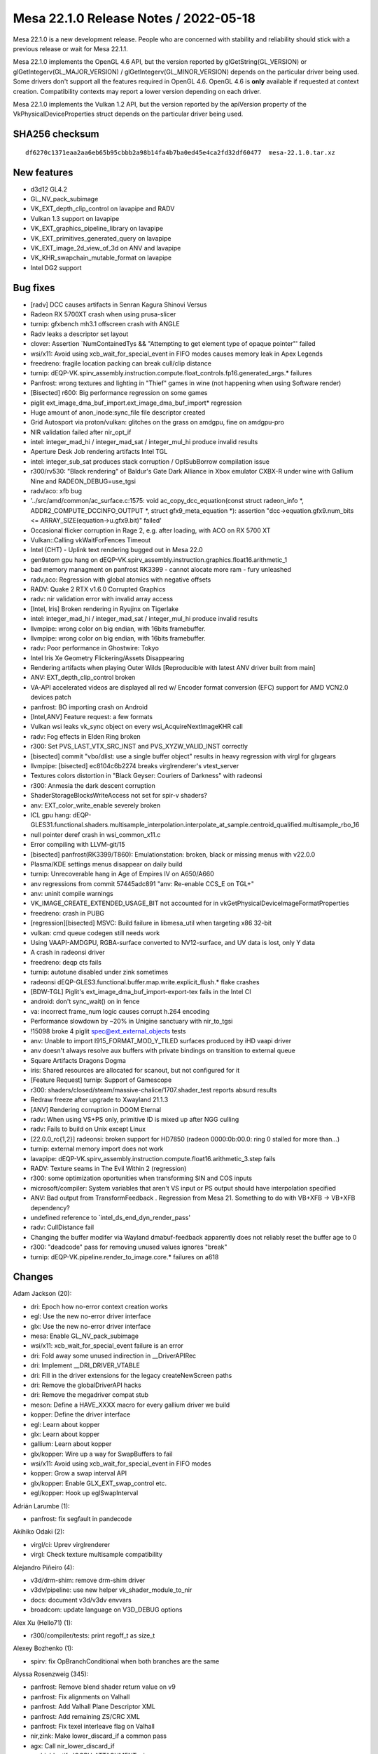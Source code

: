 Mesa 22.1.0 Release Notes / 2022-05-18
======================================

Mesa 22.1.0 is a new development release. People who are concerned
with stability and reliability should stick with a previous release or
wait for Mesa 22.1.1.

Mesa 22.1.0 implements the OpenGL 4.6 API, but the version reported by
glGetString(GL_VERSION) or glGetIntegerv(GL_MAJOR_VERSION) /
glGetIntegerv(GL_MINOR_VERSION) depends on the particular driver being used.
Some drivers don't support all the features required in OpenGL 4.6. OpenGL
4.6 is **only** available if requested at context creation.
Compatibility contexts may report a lower version depending on each driver.

Mesa 22.1.0 implements the Vulkan 1.2 API, but the version reported by
the apiVersion property of the VkPhysicalDeviceProperties struct
depends on the particular driver being used.

SHA256 checksum
---------------

::

   df6270c1371eaa2aa6eb65b95cbbb2a98b14fa4b7ba0ed45e4ca2fd32df60477  mesa-22.1.0.tar.xz


New features
------------

- d3d12 GL4.2
- GL_NV_pack_subimage
- VK_EXT_depth_clip_control on lavapipe and RADV
- Vulkan 1.3 support on lavapipe
- VK_EXT_graphics_pipeline_library on lavapipe
- VK_EXT_primitives_generated_query on lavapipe
- VK_EXT_image_2d_view_of_3d on ANV and lavapipe
- VK_KHR_swapchain_mutable_format on lavapipe
- Intel DG2 support


Bug fixes
---------

- [radv] DCC causes artifacts in Senran Kagura Shinovi Versus
- Radeon RX 5700XT crash when using prusa-slicer
- turnip: gfxbench mh3.1 offscreen crash with ANGLE
- Radv leaks a descriptor set layout
- clover: Assertion \`NumContainedTys && "Attempting to get element type of opaque pointer"' failed
- wsi/x11: Avoid using xcb_wait_for_special_event in FIFO modes causes memory leak in Apex Legends
- freedreno: fragile location packing can break cull/clip distance
- turnip: dEQP-VK.spirv_assembly.instruction.compute.float_controls.fp16.generated_args.* failures
- Panfrost: wrong textures and lighting in "Thief" games in wine (not happening when using Software render)
- [Bisected] r600: Big performance regression on some games
- piglit ext_image_dma_buf_import.ext_image_dma_buf_import*  regression
- Huge amount of anon_inode:sync_file file descriptor created
- Grid Autosport via proton/vulkan: glitches on the grass on amdgpu, fine on amdgpu-pro
- NIR validation failed after nir_opt_if
- intel: integer_mad_hi / integer_mad_sat / integer_mul_hi produce invalid results
- Aperture Desk Job rendering artifacts Intel TGL
- intel: integer_sub_sat produces stack corruption / OpISubBorrow compilation issue
- r300/rv530: "Black rendering" of Baldur's Gate Dark Alliance in Xbox emulator CXBX-R under wine with Gallium Nine and RADEON_DEBUG=use_tgsi
- radv/aco: xfb bug
- '../src/amd/common/ac_surface.c:1575: void ac_copy_dcc_equation(const struct radeon_info \*, ADDR2_COMPUTE_DCCINFO_OUTPUT \*, struct gfx9_meta_equation \*): assertion "dcc->equation.gfx9.num_bits <= ARRAY_SIZE(equation->u.gfx9.bit)" failed'
- Occasional flicker corruption in Rage 2, e.g. after loading, with ACO on RX 5700 XT
- Vulkan::Calling vkWaitForFences Timeout
- Intel (CHT) - Uplink text rendering bugged out in Mesa 22.0
- gen9atom gpu hang on dEQP-VK.spirv_assembly.instruction.graphics.float16.arithmetic_1
- bad memory managment on panfrost RK3399 -  cannot alocate more ram - fury unleashed
- radv,aco: Regression with global atomics with negative offsets
- RADV: Quake 2 RTX v1.6.0 Corrupted Graphics
- radv: nir validation error with invalid array access
- [Intel, Iris] Broken rendering in Ryujinx on Tigerlake
- intel: integer_mad_hi / integer_mad_sat / integer_mul_hi produce invalid results
- llvmpipe: wrong color on big endian, with 16bits framebuffer.
- llvmpipe: wrong color on big endian, with 16bits framebuffer.
- radv: Poor performance in Ghostwire: Tokyo
- Intel Iris Xe Geometry Flickering/Assets Disappearing
- Rendering artifacts when playing Outer Wilds [Reproducible with latest ANV driver built from main]
- ANV: EXT_depth_clip_control broken
- VA-API accelerated videos are displayed all red w/ Encoder format conversion (EFC) support for AMD VCN2.0 devices patch
- panfrost: BO importing crash on Android
- [Intel,ANV] Feature request: a few formats
- Vulkan wsi leaks vk_sync object on every wsi_AcquireNextImageKHR call
- radv: Fog effects in Elden Ring broken
- r300: Set PVS_LAST_VTX_SRC_INST and PVS_XYZW_VALID_INST correctly
- [bisected] commit "vbo/dlist: use a single buffer object" results in heavy regression with virgl for glxgears
- llvmpipe: [bisected] ec8104c6b2274 breaks virglrenderer's vtest_server
- Textures colors distortion in "Black Geyser: Couriers of Darkness" with radeonsi
- r300: Anmesia the dark descent corruption
- ShaderStorageBlocksWriteAccess not set for spir-v shaders?
- anv: EXT_color_write_enable severely broken
- ICL gpu hang: dEQP-GLES31.functional.shaders.multisample_interpolation.interpolate_at_sample.centroid_qualified.multisample_rbo_16
- null pointer deref crash in wsi_common_x11.c
- Error compiling with LLVM-git/15
- [bisected] panfrost(RK3399/T860): Emulationstation: broken, black or missing menus with v22.0.0
- Plasma/KDE settings menus disappear on daily build
- turnip: Unrecoverable hang in Age of Empires IV on A650/A660
- anv regressions from commit 57445adc891 "anv: Re-enable CCS_E on TGL+"
- anv: uninit compile warnings
- VK_IMAGE_CREATE_EXTENDED_USAGE_BIT not accounted for in vkGetPhysicalDeviceImageFormatProperties
- freedreno: crash in PUBG
- [regression][bisected] MSVC: Build failure in libmesa_util when targeting x86 32-bit
- vulkan: cmd queue codegen still needs work
- Using VAAPI-AMDGPU, RGBA-surface converted  to NV12-surface, and UV data is lost, only Y data
- A crash in radeonsi driver
- freedreno: deqp cts fails
- turnip: autotune disabled under zink sometimes
- radeonsi dEQP-GLES3.functional.buffer.map.write.explicit_flush.* flake crashes
- [BDW-TGL] Piglit's ext_image_dma_buf_import-export-tex fails in the Intel CI
- android: don't sync_wait() on in fence
- va: incorrect frame_num logic causes corrupt h.264 encoding
- Performance slowdown by ~20% in Unigine sanctuary with nir_to_tgsi
- !15098 broke 4 piglit spec@ext_external_objects tests
- anv: Unable to import I915_FORMAT_MOD_Y_TILED surfaces produced by iHD vaapi driver
- anv doesn't always resolve aux buffers with private bindings on transition to external queue
- Square Artifacts Dragons Dogma
- iris: Shared resources are allocated for scanout, but not configured for it
- [Feature Request] turnip: Support of Gamescope
- r300: shaders/closed/steam/massive-chalice/1707.shader_test reports absurd results
- Redraw freeze after upgrade to Xwayland 21.1.3
- [ANV] Rendering corruption in DOOM Eternal
- radv: When using VS+PS only, primitive ID is mixed up after NGG culling
- radv: Fails to build on Unix except Linux
- [22.0.0_rc{1,2}] radeonsi: broken support for HD7850 (radeon 0000:0b:00.0: ring 0 stalled for more than...)
- turnip: external memory import does not work
- lavapipe: dEQP-VK.spirv_assembly.instruction.compute.float16.arithmetic_3.step fails
- RADV: Texture seams in The Evil Within 2 (regression)
- r300: some optimization oportunities when transforming SIN and COS inputs
- microsoft/compiler: System variables that aren't VS input or PS output should have interpolation specified
- ANV: Bad output from TransformFeedback . Regression from Mesa 21. Something to do with VB+XFB -> VB+XFB dependency?
- undefined reference to \`intel_ds_end_dyn_render_pass'
- radv: CullDistance fail
- Changing the buffer modifer via Wayland dmabuf-feedback apparently does not reliably reset the buffer age to 0
- r300: "deadcode" pass for removing unused values ignores "break"
- turnip: dEQP-VK.pipeline.render_to_image.core.* failures on a618


Changes
-------

Adam Jackson (20):

- dri: Epoch how no-error context creation works
- egl: Use the new no-error driver interface
- glx: Use the new no-error driver interface
- mesa: Enable GL_NV_pack_subimage
- wsi/x11: xcb_wait_for_special_event failure is an error
- dri: Fold away some unused indirection in __DriverAPIRec
- dri: Implement __DRI_DRIVER_VTABLE
- dri: Fill in the driver extensions for the legacy createNewScreen paths
- dri: Remove the globalDriverAPI hacks
- dri: Remove the megadriver compat stub
- meson: Define a HAVE_XXXX macro for every gallium driver we build
- kopper: Define the driver interface
- egl: Learn about kopper
- glx: Learn about kopper
- gallium: Learn about kopper
- glx/kopper: Wire up a way for SwapBuffers to fail
- wsi/x11: Avoid using xcb_wait_for_special_event in FIFO modes
- kopper: Grow a swap interval API
- glx/kopper: Enable GLX_EXT_swap_control etc.
- egl/kopper: Hook up eglSwapInterval

Adrián Larumbe (1):

- panfrost: fix segfault in pandecode

Akihiko Odaki (2):

- virgl/ci: Uprev virglrenderer
- virgl: Check texture multisample compatibility

Alejandro Piñeiro (4):

- v3d/drm-shim: remove drm-shim driver
- v3dv/pipeline: use new helper vk_shader_module_to_nir
- docs: document v3d/v3dv envvars
- broadcom: update language on V3D_DEBUG options

Alex Xu (Hello71) (1):

- r300/compiler/tests: print regoff_t as size_t

Alexey Bozhenko (1):

- spirv: fix OpBranchConditional when both branches are the same

Alyssa Rosenzweig (345):

- panfrost: Remove blend shader return value on v9
- panfrost: Fix alignments on Valhall
- panfrost: Add Valhall Plane Descriptor XML
- panfrost: Add remaining ZS/CRC XML
- panfrost: Fix texel interleave flag on Valhall
- nir,zink: Make lower_discard_if a common pass
- agx: Call nir_lower_discard_if
- asahi: Identify IOGPU_ATTACHMENT::size
- asahi: Correctly set IOGPU_ATTACHMENT::size
- agx: Add AUTO_LOD_BIAS mode
- agx: Translate LOD modes more generically
- agx: Implement nir_op_txb
- agx: Handle texture array indices
- agx: Don't kill helper threads in ld_var
- asahi: Fix memory unsafety in delete_sampler_state
- panfrost: Flesh out Buffer descriptor
- panfrost: Strip % in GenXML names
- panfrost: Flesh out tiler heap descriptor
- panfrost: Update supported job types
- panfrost: Remove some indexed formats on Valhall
- panfrost: Remove unused layout enums
- panfrost: Fix Depth Source enum
- panfrost: Update primitive descriptor for Valhall
- panfrost: Add more fields to Attribute Descriptor
- panfrost: Clarify unknowns in z/stencil descriptor
- panfrost: Simplify Valhall preload descriptor
- panfrost: Flesh out the Shader Program Descriptor
- panfrost: Add Valhall additions to the framebuffer
- panfrost: Shuffle render target AFBC for Valhall
- panfrost: Add Valhall fields to tiler descriptor
- panfrost: Update Shader Environment descriptor
- panfrost: Flesh out compute jobs
- panfrost: Fix Malloc Vertex definition
- nir: Set internal=true in nir_builder_init_simple_shader
- panfrost,asahi,radv: Don't set internal=true manually
- pan/mdg: Pull out skip_internal boolean
- pan/mdg: Print optimized and scheduled shader
- pan/mdg: Model zero/sign extension for 8/16-bit loads
- pan/mdg: Handle 8/16-bit UBO loads
- pan/mdg: Clarify some ISA unknowns
- pan/mdg: Delete stray comment
- pan/mdg: Delete dedicated fdot2 lowering
- pan/mdg: Assert that we don't see unknown jumps
- pan/mdg: Remove todo we'll probably never get to
- panvk: Don't use UBOs for meta_clear
- pan/va: Parse units from the XML
- pan/va: Fix some units
- pan/va: Make subgroup 4-bits
- pan/va: Fix conservative branch handling
- pan/va: Identify LEA_TEX_IMM table
- pan/bi: Avoid \*FADD.v2f16 hazard in optimizer
- pan/bi: Avoid \*FADD.v2f16 hazard in scheduler
- pan/bi: Test avoiding \*FADD.v2f16 hazard in optimizer
- pan/bi: Test avoiding FADD.v2f16 hazards in scheduler
- nir: Check all sizes in nir_alu_instr_is_comparison
- asahi: Streamline modifier selection
- asahi: Don't redefine MIN2/MAX2
- asahi: Identify Level field of render target descriptor
- asahi: Respect mip level when rendering
- asahi: Add 2D Array and 3D texture dimensions
- asahi: Handle tiling of 2D arrays and 3D
- asahi: Add some notes to XML about mipmapping
- asahi: Dynamically configure tile size
- asahi: Allow tiling of all bpps
- asahi: Rename bpp to blocksize
- asahi: Align allocations to effective tile size
- asahi: Align linear texture's strides to 64 bytes
- asahi: Handle page alignment of miptrees
- asahi: Pass correct tile shift to tiling routines
- asahi: Track mipmap state explicitly
- asahi: Support 2D array and 3D textures
- asahi: Add agx_map_texture_{cpu,gpu} helpers
- asahi: Handle reloads of specific cube/mipfaces
- asahi: Implement texturing with non-zero start level
- asahi: Add AGX_PUSH_ARRAY_SIZE_MINUS_1
- agx: Add typed move helper
- agx: Add agx_size_align_16 helper
- agx: Naturally align uniform pushes
- agx: Round and clamp array indices
- asahi: Allow GenXML to be used in C++
- asahi: Add LOD type
- asahi: Add LOD clamp packing unit tests
- asahi: Identify minimum/maximum LOD fields
- asahi: Support LOD clamps
- asahi: Wire in pure integer texture formats
- pan/bi: Disambiguate IDVS variants in shader-db
- pan/bi: Lower swizzles on CSEL.i32/MUX.i32
- pan/bi: Lower swizzles on MUX.v2i16
- pan/bi: Constant fold swizzles on constants
- pan/bi: Optimize replication
- pan/bi: Handle trivial i2i32
- pan/bi: Handle vectorized u2f16/i2f16
- pan/bi: Switch to lower_bool_to_bitsize
- pan/bi: Revert "Fix load_const of 1-bit booleans"
- pan/bi: Promote MUX to CSEL in the scheduler
- asahi: Fix use-after-free in shader key
- panvk: Use more reliable assert for UBO pushing
- pan/bi: Specialize IDVS in NIR
- pan/bi: Enable nir_opt_shrink_vectors
- pan/bi: Clarify requirement for barriers
- pan/bi: Cull DTSEL_IMM dests in post-RA DCE
- pan/bi: Do not cull post-RA staging writes
- pan/bi: Add bi_{start, exit}_block helpers
- pan/bi: Use bi_exit_block
- pan/bi: Clean up nits in liveness analysis
- pan/bi: Add scoreboard state to IR
- pan/bi: Print scoreboarding state
- pan/bi: Implement basic scoreboarding pass
- pan/bi: Add BIFROST_MESA_DEBUG=nosb option
- pan/mdg: Fix partial execution mode names
- panfrost: Use pan_shader_prepare_rsd in blitter
- panfrost: Set defaults for deprecated DCD fields
- panfrost: Annotate slow clears as such
- panfrost: Decouple tiler job and DCD emit
- panfrost: Inline pan_blit_emit_dcd
- panfrost: Use txl instead of tex in the blitter
- panfrost: Remove unrelated comment
- panfrost: Remove pan_emit_fbd thunking
- panfrost: Inline pan_emit_sfbd_tiler
- ci: Disable windows-vs2019
- panfrost: Fix FD resource_get_handle
- panfrost: Simplify panfrost_resource_get_handle
- iris,crocus,i915g: Don't stub flush_frontbuffer
- pan/mdg: Fix overflow in intra-bundle interference
- pan/bi: Reorder pushed uniforms to avoid moves
- panfrost/ci: Move T720 flakes to skips
- panfrost/ci: Move T860 flake to skip
- panfrost: Remove Message Preload Descriptor from v6.xml
- panfrost: Add an unpacked message preload struct
- panfrost: Pack message preloads from compiler
- pan/bi: Add bi_before_nonempty_block helper
- pan/bi: Account for message preloading in shaderdb
- pan/bi: Support message preloading
- pan/bi: Unit test message preloading optimization
- panfrost/ci: Update xfails list
- panfrost: Fix set_sampler_views for big GL
- panfrost: Handle NULL sampler views
- panfrost: Handle NULL samplers
- panfrost: Flush resources when shadowing
- pan/va: Remove incorrect TEX test cases
- pan/va: Add MUX.v2i16 and MUX.v4i8 opcodes
- pan/va: Allow forcing enums for 1-bit modifiers
- pan/va: Handle extended staging counts in assembler
- pan/va: Don't use staging index as a sideband
- pan/va: Fix definitions of TEX_SINGLE and TEX_FETCH
- pan/va: Handle sr_write_count in the disassembler
- pan/va: Add TEX_FETCH assembler case
- panfrost: Extend SPD size
- panfrost: Add Tile Render Order enum to fragment jobs
- panfrost: Remove Invalidate Cache from Valhall job header
- panfrost: Clarify contains descriptor? bit
- panfrost: Make Divisor E an integer on v9
- panfrost: Add an enum for Valhall resource tables
- panfrost: Rename prepare_rsd->prepare_shader
- panfrost: Add PAN_MESA_DEBUG=dump option
- panfrost: Generalize some is_bifrost users
- panfrost: Don't pack blend constants with blend shaders
- panfrost: Allow uploading fragment SPDs
- panfrost: Don't emit compression tags on Valhall
- panfrost: Adapt estimate_texture_payload_size to Valhall
- panfrost: Set texel_interleave on Valhall
- panfrost: Unify barrier+helper handling
- pan/bi: Mark NOP as having no destinations
- pan/bi: Use a progress loop for constant folding
- pan/bi: Allow CSE of preloaded registers
- pan/bi: Support standalone Valhall disassembly
- pan/bi: Wire Valhall disassembler into compiler
- pan/bi: Add BI_SUBGROUP_SUBGROUP16 option
- pan/bi: Trade off registers/threads on Valhall
- pan/bi: Adapt bi_lower_branch for Valhall
- pan/bi: Extract INSTRUCTION_CASE macro
- pan/va: Add missing copyright notice
- pan/va: Handle force_enum differing from name
- pan/va: Add modifiers required for gathers
- pan/va: Add TEX_DUAL instruction
- pan/va: Add TEX_GATHER instruction
- pan/va: Fix definitions of LD_VAR_BUF_IMM
- pan/va: Fix LEA_BUF_IMM definition
- pan/va: Remap "store segment" to "memory access"
- pan/va: Add memory access modifier to LOADs
- pan/bi: Model Valhall texture instructions
- pan/bi: Extend BLEND to take a register format
- pan/bi: Generalize I->table for Valhall
- pan/bi: Add LD_VAR_BUF_IMM.f16/f32 instructions
- pan/bi: Model LEA_BUF_IMM in the IR
- pan/bi: Model pos/vary segments in STORE instructions
- pan/bi: Model offset for LOAD/STORE
- pan/bi: Model LD_BUFFER instructions
- pan/bi: Add BRANCHZI instruction
- pan/bi: Extend LD_TILE with a register format
- pan/bi: Add arithmetic flag to RSHIFT ops
- pan/bi: Run CSE after lowering FAU
- panfrost: Push twice as many uniforms
- mesa: Remove unused framebuffer validation
- panfrost: Emulate GL_CLAMP on Bifrost
- pan/bi: Handle non-2D arrays
- panfrost: Handle txs of cube arrays
- pan/va: Fix typo in BLEND text
- pan/va: Add start property to source
- pan/va: Handle 64-bit sources in message instrs
- pan/va: Fix BLEND instruction
- pan/va: Rewrite FAU handling in dis/assembler
- pan/va: Handle uniforms from page 1
- pan/va: Rename imm_mode -> fau_page
- pan/va: Use 64-bit special FAU for pages 1 and 3
- pan/va: Remove immediate modes from XML/asm
- pan/va: Use boring names for FAU special pages 1/3
- pan/va: Use XML for special FAU page 0
- pan/decode: Handle blend arrays on Valhall
- pan/decode: Unify tiler job handling
- panfrost: Correct ASTC decode mode XML
- panfrost: Fix primitive restart with 32-bit indices
- panfrost: Fix definition of DCD on v9
- panfrost: Refactor XML to permit non-IDVS jobs
- panfrost: Add Tiler Job to v9 XML
- pan/va: Correct definition of ZS_EMIT
- pan/va: Model LEA_TEX_IMM more accurately
- pan/va: Add LEA_ATTR_IMM instruction
- pan/va: Add missing .auto32 register format
- pan/va: Align error messages in disassembler tests
- pan/va: Fix ST_CVT definitions
- pan/bi: Add helpers to get vertex/instance ID
- pan/bi: Use vertex/instance ID helpers
- pan/bi: Print Valhall-specific FAU indices
- pan/bi: Don't analyze helper reqs in !frag shaders
- pan/bi: Add Valhall-specific zero builder
- pan/bi: Model Valhall action on bi_instr
- pan/bi: Emit arch-specific code for bi_dontcare
- pan/bi: Use bi_dontcare for ZS_EMIT
- asahi: Identify IOGPU Clear Z/S structure
- asahi: Identify aux framebuffer data structure
- asahi: Identify IOGPU Internal Pipelines structure
- asahi: Add stencil buffer attachment type
- asahi: Identify IOGPU_MISC data structure
- asahi: Add size field to slices
- asahi: Add separate_stencil, internal_format fields
- asahi: Generate IOGPU attachments dynamically
- asahi: Wire in u_transfer_helper
- asahi: Handle flushes of depth-only rendering
- asahi: Don't clobber clear colours
- asahi: Port driver to macOS 12.x ABI
- panfrost: Process scissor state earlier
- pan/va: Allow forcing staging flags to read-write
- pan/va: Allow omitting staging registers
- pan/va: Add atomic instructions
- pan/bi: Use consistent modifier lists in packing
- pan/bi: Gate late DCE/CSE on "optimize"
- pan/bi: Rename PATOM_C to ATOM
- pan/bi: Add ATOM_RETURN pseudo-instruction
- pan/bi: Model Valhall-style A(CMP)XCHG
- pan/bi: Allow branch_offset on BLEND
- pan/bi: Check return addresses in blend shaders
- pan/bi: Augment ST_TILE with register format
- pan/bi: Model LD_VAR_BUF instructions
- pan/bi: Rename I->action to I->flow
- pan/va: Add ST_TILE instruction
- pan/va: Add LD_VAR_BUF instructions
- pan/va: Add Bifrost-style LD_VAR instructions
- pan/va: Unify flow control
- pan/va: Permit encoding more flags
- pan/va: Build opcode info structures
- pan/va: Generate header containing enums
- pan/va: Add helpers for swapping bitwise sources
- pan/va: Add packing routines
- pan/va: Optimize add with imm to ADD_IMM
- pan/va: Add unit tests for ADD_IMM optimizations
- pan/va: Add FAU validation
- pan/va: Validate FAU before packing
- pan/va: Add constant lowering pass
- pan/va: Add instruction selection lowering pass
- pan/va: Lower branch offsets
- pan/va: Test instruction selection lowerings
- pan/va: Implement the cycle model
- pan/va: Add shader-db support
- pan/va: Add packing unit tests
- pan/va: Lower BLEND to call blend shaders
- pan/bi: Add .shadow modifier to TEX_GATHER
- pan/bi: Fix write_mask size
- pan/bi: Call Valhall backend passes on v9
- pan/bi: Use nir_tex_instr_has_implicit_derivative
- pan/bi: Split out load/store to thread storage
- pan/bi: Use ID accessors for LEA_ATTR
- pan/bi: Preload r60/r61 for MSAA + blend shader
- panfrost: Disable AFBC on Valhall
- panfrost: Handle Valhall IDVS in job_uses_tiling
- panfrost: Restrict Z/S formats for Valhall
- panfrost: Add Valhall compressed formats
- pan/bi: Model Valhall image loads
- pan/va: Add indirect LEA_{ATTR, TEX}
- pan/va: Pack LEA_TEX_IMM
- pan/va: Model image load instructions
- pan/va: Don't truncate slots
- pan/va: Add flow control lowering pass
- pan/va: Allow small constants in register pairs
- panfrost: Add a table for images
- pan/bi: Mark LD_TILE as w=format
- pan/bi: Fix spilling on Valhall
- pan/bi: Waits before tilebuffer access on Valhall
- pan/bi: Specialize BLEND emit for Valhall
- pan/bi: Emit Valhall texture instructions
- pan/bi: Handle Valhall texturing in helper analysis
- pan/bi: Track whether the malloc IDVS flow is used
- pan/bi: Emit Valhall-style varying loads
- pan/bi: Emit Valhall-style varying stores
- pan/bi: Set table for Valhall LD_ATTR
- pan/bi: Force psiz to mediump
- pan/bi: Lower gl_PointSize to FP16 on Valhall
- pan/bi: Make psiz variants
- pan/bi: Generate LD_BUFFER on Valhall
- pan/bi: Avoid masked writes for now
- pan/bi: Report whether workgroups can be merged
- pan/bi: Don't lower vertex_id for malloc IDVS
- pan/bi: Consider flow control in DCE
- pan/va: Add LD_TILE.v3.f16 packing test
- panfrost: Handle Valhall texturing
- panfrost: Handle stencil texturing on Valhall
- panfrost: Control tiler memory usage
- panfrost: Hide parts of pan_encoder.h for Valhall
- panfrost: Add panfrost_make_resource_table helper
- panfrost: Add shader_stage helper
- panfrost: Adapt pan_shader.h for Valhall
- panfrost: Hide AFBC on Valhall
- panfrost: Move assign_vertex_buffer to pan_helpers
- panfrost: Make alpha=0 NOP / 1 store Bifrost only
- panfrost: Disable PIPE_CAP_PRIMITIVE_RESTART on v9
- panfrost: Add helpers to set batch masks
- panfrost: Split out image access tracking
- panfrost: Don't check alpha test in fs_required on Bifrost+
- panfrost: Don't set a default for blend count
- panfrost: Adapt panfrost_rasterizer for v9
- panfrost: Add a pool to sampler_view
- panfrost: Specialize vertex state for Valhall
- panfrost: Split out panfrost_get_blend_shaders
- panfrost: Split out allow_fpk helper
- panfrost: Add Valhall fields to panfrost_batch
- panfrost: Add valhall_has_blend_shader field
- panfrost: Hide some Bifrost-specific functions
- panfrost: Adapt viewport/scissor to Valhall
- panfrost: Add helpers to emit Valhall data structures
- panfrost: Use track_image_access on Bifrost
- pan/bi: Don't use funny round modes in tests
- pan/bi: Mark some opcodes as default round-to-zero
- pan/bi: Use should_skip in bi_builder generation
- pan/bi: Imply round mode most of the time
- nir: Don't set writes_memory for reading XFB

Andrey Konovalov (1):

- ir3: set local_size for shaders of MESA_SHADER_KERNEL type

Andrii Pauk (1):

- venus: Allow usage of virtio-mmio based device

Andrii Simiklit (1):

- glsl: add member's location layout qualifier rules for \`arrayed` in/out blocks

Anuj Phogat (3):

- anv, iris: Add Wa_16011411144 for DG2
- include/uapi: Update drm_fourcc.h from kernel
- isl,iris: Add I915_FORMAT_MOD_4_TILED support for XeHP

Autumn on Tape (4):

- gallivm: add subgroup shuffle support
- lavapipe: enable subgroup shuffle operations
- gallivm: use shufflevector for shuffles when index is constant data
- gallivm: use VPERMPS (x86/AVX2) for 32-bit 8-element shuffles

Bas Nieuwenhuizen (9):

- radv: Add submit locking with trace bo.
- radv: Use larger arena sizes.
- radv: Fix preamble argument order.
- radv: Only wait on CS/PS to finish if we wait on a semaphore.
- vk: Update xml and headers to 1.3.207.
- radv: Expose VK_VALVE_descriptor_set_host_mapping for vkd3d only.
- radv: Fix vk_queue_to_radv for radv_image_queue_family_mask.
- radv: Add more BVH vertex formats.
- vulkan/wsi/x11: Ensure we have the required number of images for acquire.

Benjamin Cheng (3):

- vulkan/queue: Destroy wait temps if they are skipped
- anv: drop from_wsi bit from anv_image
- radv: fix memory leak of descriptor set layout

Boris Brezillon (81):

- pan/midg: Add intra-bundle interferences
- pan/midg: Remove spurious printf() in print_vector_constants()
- pan/midg: Prefix scalar immediates with '#' instead of '<'
- pan/midg: Fix swizzling on 8-bit sources
- pan/midg: Fix 64-bit swizzle printer
- pan/midg: Fix the upper/lower limit on 8bit vectors
- pan/midg: Fix swizzle packing on 64bit instructions with src-expansion + dst-shrinking
- pan/midg: Add a pass to lower non-logbase2 global/shared loads
- pan/midg: Support 8/16 bit load/store
- vulkan/wsi: Use ALIGN_POT() instead of open-coding it
- vulkan/wsi: Don't open-code vk_format_get_blocksize()
- panvk: Add support for push constants
- panvk: Add support for storage buffers
- panvk: Support creation of compute pipelines
- panvk: Add support for storage/uniform buffers with dynamic offsets
- panvk: Move dummy attribute buffer emission out of emit_{attribute,varying}_bufs
- panvk: Add support for storage image
- panvk: Implement vkCmdDispatch()
- vulkan/cmd_queue: Constify vk_cmd_queue.alloc
- vulkan/cmd_queue: Remove duplicate entries in MANUAL_COMMANDS
- vulkan/cmd_queue: Properly deconstify array of pointers
- lavapipe: Re-use auto-generated vk_cmd_enqueue entrypoints
- panvk: Add a dummy sampler for NIR tex operations that don't take one
- panvk: Add support for texel buffers
- panvk: No-op zero-vertex draws
- panvk: Fix per-instance attribute handling
- panvk: Implement indexed rendering
- vulkan/cmd_queue: Track allocation errors in vk_cmd_queue
- vulkan/cmd_queue: Fix the allocation scope
- panvk: Refcount the descriptor set and pipeline layouts
- aco: Fix an MSVC warning
- amd: Fix ac_gpu_info.c compilation on windows
- radv: Don't use VK_OUTARRAY_MAKE()/vk_outarray_append()
- lavapipe: Don't use VK_OUTARRAY_MAKE()/vk_outarray_append()
- Revert "ci: Disable windows-vs2019"
- vulkan/runtime: Add vk_cmd_queue.h to idep_vulkan_runtime_headers
- v3dv: Stop using VK_OUTARRAY_MAKE()
- turnip: Stop using VK_OUTARRAY_MAKE()
- pvr: Stop using VK_OUTARRAY_MAKE()
- anv: Stop using VK_OUTARRAY_MAKE()
- panvk: Stop using VK_OUTARRAY_MAKE()
- venus: Stop using VK_OUTARRAY_MAKE()
- vulkan/device_select: Stop using VK_OUTARRAY_MAKE()
- vulkan/wsi: Stop using VK_OUTARRAY_MAKE()
- vulkan/util: Get rid of VK_OUTARRAY_MAKE()
- vulkan/image: Make MSVC C++ compiler happy
- vulkan/util: Make STACK_ARRAY() work for arrays of pointers
- dzn: Compile-test the driver
- dzn: Add Missing return type to dzn_translate_sampler_filter()
- dzn: Remove the dzn_cmd_exec_functions file
- dzn: Make a bunch of functions private
- dzn: Fix alpha blend factor translation
- dzn: Properly support static blend constants
- dzn: Pass a NULL ralloc context to dxil_create_validator()
- dzn: Fix pipeline creation when rasterization is disabled
- dzn: Fix dzn_translate_viewport() when height < 0
- dzn: Don't crash when EndCommandBuffer() returns an error
- dzn: Align the default case in dzn_image_view_prepare_dsv_desc()
- dzn: Replace C++ references by pointers
- dzn: Fix dzn_image_get_rtv_desc() for 3D views
- dzn: Support 2Darray views on 3D images for color attachments
- dzn: Fix 3D <-> 2D image copies
- dzn: Return a valid imageFormatProperties.maxMipLevels
- dzn: Make sure the properties are all zero when the format is not supported
- dzn: Set bufferFeatures to zero on depth/stencil formats
- dzn: 3D array images don't exist
- dzn: Get rid of dzn_GetPhysicalDeviceFeatures()
- dzn: Get rid of dzn_GetPhysicalDeviceProperties()
- dzn: Force sampleCounts to 1 for bgra4 images
- dzn: Check image view usage instead of image usage when creating an image view
- dzn: Drop extra blank line in dzn_CmdCopyImage2()
- vulkan/util: Make STACK_ARRAY() C++-friendly
- dzn: Lower partial copy of multisample resources to blits
- dzn: Fix 2D <-> 3D blits
- dzn: Support independent depth/stencil access
- dzn: Fix loop condition in dzn_descriptor_set_copy()
- dzn: Pass the right type to CreateCommandList() in the reset path
- dzn: Add missing VKAPI_{ATTR,CALL} specifiers to BeginCommandBuffer()
- dzn: Pass the dzn_event pointer to _mesa_hash_table_insert()
- dzn: Fix the STATIC_ASSERT() in dzn_meta_blits_get_context()
- ci/windows: Add a variable to globally disable jobs using windows runners

Brian Paul (1):

- vulkan/wsi/x11: add null pointer check for the has_dri3_v1_2 test

Caio Oliveira (7):

- anv: Enable requiredSubgroupSize for Task/Mesh
- intel/compiler: Lower Task/Mesh I/O before SIMD specific lowering
- intel/compiler: Use pass helper in brw_nir_adjust_offset_for_arrayed_indices
- intel/fs: Initialize the sample mask in flags register when using demote
- intel/fs: Fix IsHelperInvocation for the case no discard/demote are used
- intel/compiler: Use nir_var_mem_task_payload
- intel/compiler: Inline TUE map computation into TUE Input lowering

Chad Versace (1):

- intel/tools: Fix build without drivers

Charles Baker (2):

- zink: Fix MSVC RTC in zink_get_framebuffer_imageless()
- mesa: align constant/uniform uploads to driver expected alignment

Charlie Turner (8):

- ci, valve: Add support scripts for the Valve bare-metal farm.
- amd, ci: Remove unused runners.
- amd, ci: Drop log level in SPIRV -> NIR code generator.
- amd, ci: Categorize the sections of the CI file.
- ci, valve: Add the dEQP runners for Valve CI
- ci, valve: Show real kernel addresses in KFENCE reports.
- ci, valve: Bump the trigger container
- ci, radv: Update flake expectations

Charmaine Lee (1):

- mesa: fix misaligned pointer returned by dlist_alloc

Chia-I Wu (20):

- zink: set dma-buf bit for shared resources
- zink: always chain wsi_image_create_info for scanout images
- zink: set needs_mesa_flush_wsi for venus
- venus: fix two VN_TRACE_SCOPE's in the same scope
- venus: use 64KB alignment for suballocations
- venus: cache VkFormatProperties
- venus: trace vn_ring_wait_space
- venus: abort when stuck
- venus: fix properties of unsupported external fences/semaphores
- venus: update venus-protocol headers
- venus: add VK_EXT_shader_demote_to_helper_invocation
- venus: add VK_EXT_conservative_rasterization
- venus: add VK_EXT_depth_clip_enable
- venus: add VK_EXT_robustness2
- venus: add VK_EXT_shader_stencil_export
- venus: add VK_EXT_vertex_attribute_divisor
- venus: add vn_extension_get_spec_version
- venus: update venus-protocol headers
- util: Keep quiet NaNs quiet when converting to half float.
- anv: advertise rectangularLines only for Gen10+

Christian Gmeiner (3):

- etnaviv: drop TGSI based backend compiler
- Revert "nir: make tgsi_varying_semantic_to_slot(..) public"
- nir: Use const for nir_shader_get_entrypoint(..)

Connor Abbott (57):

- ir3/spill: Fix simplify_phi_nodes with multiple loop nesting
- nir/serialize: Don't access blob->data directly
- util/blob: Clarify rules on blob::data
- spirv: Rewrite determinant calculation
- ir3: Use CAN_REORDER instead of NON_WRITEABLE
- freedreno: Replace A6XX_IBO with A6XX_TEX_CONST
- freedreno/fdl: Set swizzle on storage descriptor
- ir3: Don't always set bindless_tex with readonly images
- ir3/nir: Fix 1d array readonly images
- tu: Call nir_opt_access
- ir3: Use isam for bindless images
- ir3/cp_postsched: Support multiple destinations
- ir3/dce: Support multiple destinations
- ir3/sched: Support multiple destinations
- ir3/ra: Fix tied destination handling with multiple destinations
- ir3/ra: Fix ra_foreach_dst_n
- ir3/ra: Sanitize parallel copy flags better
- ir3/ra: Add proper support for multiple destinations
- ir3/ra: Add IR3_REG_EARLY_CLOBBER
- ir3/spill: Mark reload destination as early-clobber
- util/bitset: Fix off-by-one in __bitset_set_range
- ir3: Track physical edges when inserting (ss) for shared regs
- ir3: Add support for subgroup arithmetic
- tu: Expose subgroup arithmetic
- tu: Rewrite dynamic descriptor handling
- tu: Handle UBO/SSBO descriptors with different sizes
- tu: Add an extra storage descriptor for isam
- ir3/parser: Don't use right recursion
- ir3/lower_spill: Fix corner case with oob offsets
- ir3: Actually use wrmask in emit_sam
- ir3: Use isam for bindless readonly ssbo loads
- nir: Add preamble functions
- nir: Add a "deep" instruction clone
- nir: Add a preamble optimization pass
- ir3: Fix scan.macro valid flags
- ir3: Don't count reserved user consts in ubo_state::size
- ir3: Implement basic shader preamble intrinsics
- ir3: Better assemble/disassemble stc
- ir3: Plumb through store_uniform_ir3 intrinsic
- ir3/legalize: Handle inserting (ei) with preamble
- ir3: Support prefetching with preambles
- ir3: Insert frag coord code after preamble
- ir3: Don't include preamble instructions in stats
- ir3: Add preamble optimization pass
- ir3: Implement and document ldc.k
- ir3: Refactor ir3_compiler_create() to take an options struct
- ir3, turnip: Use ldc.k to push UBOs
- tu: Enable UniformBufferUpdateAfterBind
- tu: Trivially implement VK_EXT_texel_buffer_alignment
- tu: Actually expose VK_EXT_texel_buffer_alignment
- tu: Correctly handle VK_IMAGE_CREATE_EXTENDED_USAGE_BIT
- freedreno/ci: Fix skip comment
- tu: Implement GetDevice*MemoryRequirements()
- tu: Fill out maxBufferSize
- tu: Remove tu_pipeline::layout
- tu: Expose VK_KHR_maintenance4
- freedreno/a6xx: Fix SP_DS_CTRL_REG0 definition

Corentin Noël (6):

- ci: Uprev virglrenderer and crosvm
- virgl: Update virgl_protocol and use the provided constants
- nir_to_tgsi: Require the block index to always be populated
- nir_to_tgsi: Handle blocks defined as arrays of arrays
- ci: Only apply patches with the build-skqp prefix
- virgl/ci: Uprev virglrenderer and crosvm

Cristian Ciocaltea (29):

- ci: Ensure Mesa Shader Cache resides on tmpfs
- ci: Add socat utility
- ci: Enable kernel virtio transport for Virtual Sockets
- virgl/ci: Setup virtio-vsock based IPC
- ci: Increase limit of concurrent crosvm instances per runner
- ci: Improve interrupt signal handling in crosvm-runner.sh
- ci/zink: Report flake test
- radeonsi/ci: Mark a bunch of flaky tests on stoney
- ci: Avoid altering EXTRA_CARGO_ARGS environment variable
- ci: Convert generate-env.sh to a POSIX compliant script
- ci: Set CI_JOB_JWT_FILE to a fixed path outside /tmp
- ci: Build crosvm for LAVA runners
- ci: Add crosvm runtime dependencies for LAVA
- ci: Enable KVM_AMD and KVM_INTEL kernel modules
- ci: Load KVM kernel module for LAVA runners
- ci: Make kernel image available in LAVA for KVM use cases
- ci: Use script relative paths in crosvm-runner
- ci: Add PIGLIT_REPLAY_LOOP_TIMES to generate-env.sh
- ci: Remove obsolete CROSVM_TEST_SCRIPT env var
- ci: Provide consistent results location in LAVA
- ci: Allow specifying any shell command via HWCI_TEST_SCRIPT
- ci: Dynamically adjust LIBGL_ALWAYS_SOFTWARE for crosvm
- virgl/ci: Add jobs for running trace tests on LAVA
- ci: Make bash available in LAVA rootfs
- Revert "ci: Convert generate-env.sh to a POSIX compliant script"
- virgl/ci: Add support for dEQP GL vtest-ing
- ci: Add Intel GPU frequency utility
- ci: Provide intel-gpu-freq.sh in LAVA and bare-metal rootfs
- ci: Lock Intel GPU frequency for performance tests

Daniel Schürmann (39):

- aco: emit nir_intrinsic_discard() as p_discard_if()
- aco: remove block_kind_discard
- aco: make Preserve_WQM independent from block_kind_uses_discard_if
- aco: merge block_kind_uses_[demote|discard_if]
- aco: optimize discard_if when WQM is not needed afterwards
- radv: remove exports without color attachment or writemask
- nir: split nir_opt_shrink_stores from nir_opt_shrink_vectors
- nir/opt_shrink_vectors: Remove shrinking of store intrinsics data source
- radv: move nir_opt_shrink_stores from radv_optimize_nir()
- aco/insert_exec_mask: stay in WQM while helper lanes are still needed
- aco: don't propagate WQM for p_as_uniform
- aco: don't emit WQM for bool_to_scalar_condition
- aco/insert_exec_mask: remove Preserve_WQM flag
- aco/insert_exec_mask: remove some unnecessary WQM loop handling code
- aco/insert_exec_mask: remove ever_again_needs and Exact_Branch
- aco/insert_exec_mask: refactor and simplify get_block_needs()
- aco/insert_exec_mask: refactor and remove some unnecessary WQM handling code
- aco: relax condition to remove branches in case of few instructions
- aco/ra: don't immediately assign a register for p_branch
- nir/opt_shrink_vectors: shrink load_const properly
- nir/opt_shrink_vectors: remove duplicate components from vecN
- nir/opt_shrink_vectors: update docstring
- aco/ra: count constant moves in get_reg_create_vector()
- aco/ra: special-case get_reg_for_create_vector_copy()
- aco/ra: refactor find_vars() to return a vector
- aco/ra: refactor collect_vars() to return a sorted vector
- nir: rename nir_src_is_dynamically_uniform to nir_src_is_always_uniform
- aco/optimizer: fix call to can_use_opsel() in apply_insert()
- aco: remove 'high' parameter from can_use_opsel()
- aco: use branch definition as scratch register for SSA lowering
- aco/ra: fix stride check on subdword parallelcopies for create_vector
- aco/optimizer: check recursively if we can eliminate s_and exec
- aco/ra: only use VCC if program->needs_vcc == true
- aco/ra: create VCC-affinities during RA
- aco/ra: omit VCC affinity on VOPC_SDWA for GFX9+
- aco: make program->needs_vcc independent of VCC hints
- aco: remove occurences of VCC hint
- aco: remove register hints entirely
- aco/ra: fix live-range splits of phi definitions

Daniel Stone (11):

- egl/wayland: Reset buffer age when destroying buffers
- egl/wayland: Don't replace existing backbuffer in get_buffers
- ci: Disable Windows for now
- Revert "ci: Disable Windows for now"
- CI: Disable panfrost-t760
- CI: Disable Panfrost T720 jobs
- Revert "CI: Disable panfrost-t760"
- Revert "CI: Disable Panfrost T720 jobs"
- ci: Add new Panfrost G52 skip
- CI: Disable Windows jobs
- ci: Also disable Windows container builds when down

Danylo Piliaiev (37):

- turnip: Add TU_GMEM envvar to test different gmem sizes
- turnip: Do not use hw binning if tiles per pipe are over the limit
- turnip/doc: Update turnip extension list
- turnip: Use the shared helpers to expose 1.3 core extensions/limits
- turnip: Expose VK_EXT_image_robustness
- turnip: Implement VK_KHR_zero_initialize_workgroup_memory
- turnip: Expose VK_KHR_shader_non_semantic_info
- turnip: Unconditionaly remove descriptor set from pool's list on free
- tu: Implement VK_AMD_buffer_marker to support Graphics Flight Recorder
- turnip: Depth/stencil formats should not expose any bufferFeatures
- freedreno/pps: Expose same counters as blob
- ir3: Limit the maximum imm offset in nir_opt_offset for shared vars
- turnip: Add a refcount mechanism to BOs
- turnip: Use LATE_Z when there might be depth/stencil feedback loop
- turnip: Merge LRZ and DEPTH_PLANE draw states
- turnip: Implement VK_ARM_rasterization_order_attachment_access
- turnip: Always use GMEM for feedback loops in autotuner
- turnip: Set drmFormatModifierTilingFeatures
- turnip: Implement VK_EXT_physical_device_drm
- turnip: Add "rast_order" debug option to force rast order access
- tu: Refactor VS DECODE/DEST to be emitted in two pkt4
- turnip: Make autotuner work with reusable command buffers
- tu: Implement VK_EXT_depth_clip_control
- turnip: Force linear mode for non-ubwc R8G8 formats
- turnip: Disallow non-linear tiling when casting R8G8 to other fmts
- turnip: Fix the lack of WFM before indirect draws
- turnip: enable has_ccu_flush_bug workaround for a660
- turnip: Use correct type for OUTARRAY in FormatProperties2
- turnip: Correctly store separate stencil in gmem store
- turnip: Ignore aspectMask for D32S8 framebuffer attachment
- turnip: Add "unaligned_store" debug option to better test gmem stores
- turnip: Fix subpassLoad from CUBE input attachments
- ci/freedreno: Add fractional test of forced unaligned gmem store
- turnip: Implement VK_EXT_primitives_generated_query
- tu: Do not flush ccu in clear/blits during renderpass
- pps: Open writable renderer node in DrmDevice::create
- tu: Fix indices of drm_msm_gem_submit_cmd when filling them

Dave Airlie (85):

- llvmpipe: optimise triangle setup a bit.
- llvmpipe: inline retry_triangle_ccw
- llvmpipe/setup: remove opaque from setup triangle
- llvmpipe: refactor lp_rast_shader_inputs.
- llvmpipe: just move opaque alpha lookup closer to use.
- llvmpipe/triangle: don't store area in fixed_position.
- crocus: find correct relocation target for the bo.
- lavapipe: fix sampler + sampler view leaks.
- ci/lavapipe: update lvp asan results after leak fixes.
- gallivm: add coroutine attribute that llvm requires.
- gallivm/st/lvp: add flags arg to get_query_result_resource api.
- gallivm: fix missing cast in 4-bit blending paths.
- llvmpipe: fix linear rast samples check.
- lavapipe: reference gallium fences correctly.
- crocus: fix leak on gen4/5 stencil fallback blit path.
- drisw: fence drawing to the swap/copy buffers.
- lavapipe: fix pipeline statistic query results with availability.
- lavapipe: handle endless fence timeout properly.
- lavapipe: execute a finish in pipeline barrier and event waiting.
- lavapipe: don't flush on transfer operations.
- lavapipe: handle non-timeline semaphores wait/signal.
- llvmpipe: convert texture barrier to a finish.
- llvmpipe/flush: always finish whether for cpu/gpu access.
- llvmpipe/scene: move to slab allocated objects for scenes.
- llvmpipe: base the scene queue size of the max number of scenes.
- llvmpipe: handle dynamically creating scenes when needed
- llvmpipe: size initial allocation and free scenes
- llvmpipe: add writeable resource tracking to the scene.
- llvmpipe: pass ssbo write mask down into setup.
- llvmpipe: add ssbo to resources reference by scenes.
- llvmpipe: add images to the scene resource tracker.
- llvmpipe: check framebuffer resources for all scenes for references.
- gallium: add partial bit to the query flags.
- llvmpipe/query: add support for partial query waits.
- lavapipe: pass partial results flags through.
- llvmpipe: add support for fence_server_sync.
- llvmpipe: allow vertex processing and fragment processing in parallel
- ci/lavapipe: fixup results after proper reference counting.
- draw/so: don't use pre clip pos if we have a tes either.
- vulkan/wsi: handle queue families properly for non-concurrent sharing mode.
- lavapipe: always set read/write on ssbo/images.
- llvmpipe/linear: fix disk caching.
- gallivm/nir: split load_const out into backend helper.
- gallivm/llvmpipe: add support for NIR to the linear/aos paths.
- crocus: change the line width workaround for gfx4/5
- gallivm/nir: extract a valid texture index according to exec_mask.
- zink: workaround depth texture mode alpha.
- lavapipe: remove broken workaround for zink depth texturing.
- crocus: don't map scanout buffers as write-back
- radv: abstract queue family away from queue family index.
- intel: add some missing debug recompile info.
- crocus: force ignore_sample_mask_out on gen4/5 for precompile
- radv: try and fix internal transfer queue mapping
- radv/winsys: complete ring/ip translations.
- radv/winsys: add nop packets for uvd and vcn dec.
- radv/winsys: add a ring level detection for ib bo usage.
- radv/winsys: add support for queues without user fences.
- llvmpipe/fs: add missing depth_clamp key printing
- vulkan: update vk video headers for new vulkan headers.
- clover/nir: respect lower to scalar options.
- lavapipe: add EXT_texel_buffer_alignment support.
- gallivm/sample: detect if rho is inf or nan and flush to zero.
- zink: update resource layout in copy_scanout
- util/format: add new z24/s8 packing helper to pack z32/s8.
- u_transfer: refactor out code to check interleave/deinterleave path.
- u_transfer_helper: add a new option for handling z24 stored in z32
- lavapipe: add loop unrolling.
- Reinstate: llvmpipe: allow vertex processing and fragment processing in parallel
- zink/query: consolidate xfb_buffers into one array.
- zink/query: collapse the xfb_query_pool array into the normal one.
- zink: refactor out number of vk queries per gallium query helper
- zink/query: use a single query pool for XFB queries.
- zink/query: refactor get_query_result to map upfront.
- zink/query: only reset the range of queries in use.
- zink/query: rewrite the query handling code to pass validation.
- llvmpipe: fix nr_sampler_view in key creation.
- radv: use flush vgt streamout like PAL does.
- zink: fix tessellation shader key matching.
- zink/query: refactor out vk queries and allow sharing them
- draw: handle tess eval shader when getting num outputs
- u_blitter/stencil: take dstbox x/y into accounts for dst fb width
- util/stencil: fix stencil fallback blit shader texture types.
- vulkan/wsi: keep allocate queue families in image, just don't fill them
- llvmpipe: add user memory resources to the debug global list.
- meson: add build-id to pipe libraries

Dmitry Baryshkov (2):

- freedreno/registers: add new register for 7nm DSI PHY v4.3 (sm8450)
- freedreno/regs: remove 5nm DSI PHY regs

Dylan Baker (56):

- VERSION: bump version for 22.0 release
- docs: reset new_features.txt
- docs: update calendar for 22.0.0-rc1
- meson: add support for \`meson devenv` with vulkan
- meson: add LIBGL_DRIVERS_PATH to the devenv
- meson: add radv to meson devenv
- docs: update calendar for 22.0.0-rc2
- docs: update calendar and link releases notes for 22.0.0
- docs: Add calendar entries for 22.0 release.
- docs: add release notes for 22.0.0
- util/list.h: Add docstrings for list_add and list_addtail
- mesa/main: replace use of simple_list with util/list
- gallium/opencl: set OCL_ICD_FILENAMES with devenv
- docs: Add calendar entries for 22.1 release candidates.
- docs: add release notes for 22.0.1
- docs: add sah256 sum for mesa 22.0.1
- docs: update calendar and link releases notes for 22.0.1
- VESRION: bump for 22.1.0-rc1 release
- .pick_status.json: Update to e509598470c000498c3e1328e012142d9047e292
- VERSION: bump for 22.1.0-rc2
- .pick_status.json: Update to 9f44a264623461c98368185b023d99446676e039
- .pick_status.json: Update to fbece25a451bb7915891851ee5c72724974ae5e2
- .pick_status.json: Update to a6a4bf0f1eae36cb68d5c67653ac013fe0fbde8a
- .pick_status.json: Update to f329f67243d671965d73bd2243cffc4e1e68c4a3
- VERSION: bump for 22.1.0-rc3
- .pick_status.json: Update to f17d3a125126dd7e0f1c2072545976cec1eeb1c8
- .pick_status.json: Update to 1dc697942af7254798f83583f5788e1abf136d27
- .pick_status.json: Update to 2505afc430c6b151e7e4243503953ba0b0a2c842
- .pick_status.json: Mark c025cb9ee9d79ebfb66a577556e04deecfe012ed as backported
- .pick_status.json: Update to 575068a1656ab4303647ade1491da7d711d36db7
- VERSION: bump for 22.1.0-rc4 release
- .pick_status.json: Update to 7f91e8fad94dd34f83c6a124dbbe5d210be7715f
- .pick_status.json: Update to 17c98393f9f3cb0801b73b2d4c62442859417368
- .pick_status.json: Update to 14b1ed1ce105d42652f70e2fd13c90fc4f2e7ffc
- .pick_status.json: Mark 6317f88b044501354a052064478d5b43dfe41809 as backported
- .pick_status.json: Mark 5ff3fa5912778adb8117fa26bfe4786b583e741b as backported
- .pick_status.json: Mark 9a412c10b7a96adf71c9a2ca44a0abca75de1c49 as backported
- .pick_status.json: Mark 0e49ef5c9f2ec34567613226ad498edca28bce88 as backported
- .pick_status.json: Mark ae369e9f6d4f2c826f1f2a748c32a14f9d5f1f54 as backported
- .pick_status.json: Mark 8b28d1751c76b0ba72dae1f6b916cb7f2bbc1c0c as backported
- .pick_status.json: Mark 8daf8ff730b777bb512a237a36783d781cbf9de9 as backported
- .pick_status.json: Mark 8c1d9c7b744b2e5b40fd42cfd51256b16deea6a8 as denominated
- VERSION: bump for 22.1.0-rc5
- .pick_status.json: Update to 57293dee2b11ba7e52052edc4d0437f08db19144
- .pick_status.json: Mark 5a3aee78cbb70918b413cdd40dffcae7c9e97d8c as denominated
- .pick_status.json: Update to 5c90eb1c53f46e86717c6bf4d5253dd23c4dac1f
- .pick_status.json: Update to 07eba9a15a06ceda3469892822e8b539effc6788
- .pick_status.json: Update to 29a8f1f03bed317370e07288fd9d4b85a24562e6
- .pick_status.json: Mark 07efe6f129956d0cce0fb167d08b5f8af25d0c95 as backported
- .pick_status.json: Mark 1c17502ab38a238efe5d9aa4bc0ff07c967adb80 as backported
- .pick_status.json: Mark b6eec12327b65038dd56742dbe272c21c63a3844 as backported
- .pick_status.json: Mark 7057a363591279c3f65a3c4af41687e6f8142649 as backported
- .pick_status.json: Mark 9924fecee6412f1cad65d7d7347681856e3a525c as backported
- .pick_status.json: Mark 7aee9f12b9c1f17ae2662c8043c8679ce698b731 as backported
- .pick_status.json: Mark 5e4009fe6c91c34a7cdf8c16aa5aa53c3ff41222 as backported
- .pick_status.json: Mark b18448e7acfc765ee95505c7cd5e2ce6e6fc36cc as backported

Emma Anholt (145):

- r300: Fix missing \\n in an error message.
- r300: Set up shadow sampler lowering in precompiles.
- r300: Simplify DCE by assuming all output writes are used.
- ci/freereno: Reduce run-by-default a630-vk coverage.
- ci/turnip: Extend the full-vk-run job timeouts.
- ci/freedreno: Reduce concurrency for a618 vk_full.
- ci/i915: Update rendering hash for plot3d trace.
- llvmpipe: Disable an assertion that may not be quite right.
- ci: Uprev vulkan-cts to 1.2.8.0
- ci/softpipe,llvmpipe: Disable Xvfb server reset on piglit runs.
- ci/crocus: Add recent flakes from #intel-ci
- ci/iris: Add skips and flakes notes for recent #intel-ci logs.
- ci/freedreno: Add another unsizedArrayLength flake.
- ci/panfrost: Add a flake a few of us have run into in the last couple days.
- ci/broadcom: Remove unused v3dv xfails file.
- ci: Bump VK-GL-CTS to 1.3.1.0.
- r300: Request that nir-to-tgsi avoid generating TGSI_OPCODE_CMP.
- r300: Demote a compiler assert(0) to a compile failure.
- r300: Throw a compile error instead of an assert in r300 swizzle rewrites.
- nir: Split the flag for lowering of fabs and fneg to source modifiers.
- nir_to_tgsi: Add a flag for lowering fabs, and use it in r300/i915.
- i915g: Report the temps usage
- tgsi: Refactor out a tgsi_util_get_src_usage_mask().
- nir_to_tgsi: Track our TGSI insns in blocks before emitting tokens.
- nir_to_tgsi: Replace the NIR SSA liveness with TGSI reg-level liveness.
- nir: Delete the per-instr SSA liveness impl.
- ci/r300: Drop xfails that were fixed with the VK-GL-CTS 1.3.1.0 uprev.
- ci/lvp: Add a flake that's shown up a couple of times since VKCTS 1.3.1.
- ci/freedreno: Try to detect a wedged MMU that's happened recently.
- tgsi_translate: Make the procType public when translating.
- virgl: Work around old virglrenderer's BARRIER counting bug.
- virgl: Add a workaround for virglrenderer output writemask bugs.
- virgl: Apply TGSI transforms to compute shaders, too.
- virgl: Add workarounds for virglrenderer input/sv signedness bugs.
- virgl: Move tex immediate operands to a temp to avoid virglrenderer bug.
- virgl: Move double operands to a temp to avoid double-swizzling bugs.
- nir_to_tgsi: Don't vectorize 64-bit instructions, to keep virgl happy.
- nir_to_tgsi: Add support for FBFETCH.
- r300: Delete the loop unrolling.
- i915g: Initialize the rest of the "from_nir" temporary VS struct.
- draw: Don't look at .nir if !IR_NIR.
- nv30/40: Switch to using NIR-to-TGSI by default.
- nir: Add some notes about const/uniform array access rules in GL.
- ci/freedreno: Move a 60s timeout test to skips instead of flakes.
- ci/freedreno: Cut down pre-merge a630 VK coverage.
- ci/freedreno: Add a known spilling hangcheck flake.
- turnip: Request no implicit sync when we have no implicit-sync WSI BOs.
- ci: Stash the ldd and ccache stats output under collapsed sections.
- ci/llvmpipe: Move most of testing to shared 64-core runners at Google.
- ci/lavapipe: Test 1/3 of lavapipe on the shared 64-core google runners.
- ci/softpipe: Move most of testing to shared 64-core runners at Google.
- ci/virgl: Drop the bvec4_from_mat4x2_vs xfail.
- ci/lvp: Update the asan fails list.
- ci/zink: Move testing to shared 64-core runners at Google.
- ci/zink: Add testing of dEQP GLES3.1/3.2.
- nir: Allow the _replicates opcodes to have num_components != 4.
- freedreno: Use the resource size rather than BO size for VFD_FETCH[].SIZE.
- freedreno: Fix start_slot handling in set_vertex_buffers.
- freedreno: Improve robustness behavior for VBs with offset > size.
- ir3: Don't assert on not finding the VS output for an FS input.
- ci/freedreno: Consolidate some information about an a630 flake.
- nir: Introduce a nir_vec_scalars() helper using nir_ssa_scalar.
- nir: Add a helper for setting up a nir_ssa_scalar struct.
- nir: Switch to using nir_vec_scalars() for things that used nir_channel().
- intel/perf: Move some static blocks of C code out of the python script.
- ci/bare-metal: Drop the BM_POE_USERNAME/PASSWORD env var checks.
- ci/bare-metal: Increase maximum retry count for POE boots.
- ci: Stop xz-compressing firmware for ramdisks.
- ci/nouveau: Add nouveau support to the rootfs.
- ci/nouveau: Add a manual run for the Jetson Nano (GM20B).
- docs/ci: Update some bare-metal CI docs.
- docs/ci: Add docs for using a POE switch to control boards, like nouveau.
- turnip: Enable VK_EXT_display_control using the common code.
- turnip: use vk_shader_module_to_nir().
- ci: Drop skips of spv-stable-pillars-volatile-nontemporal-store
- ci/lvp: Stop skipping spv-stable-maze-flatten-copy-composite
- ci/freedreno: Drop the skips of spirv_ids_abuse in pre-merge.
- ci/freedreno: Remove some xfails for tests that now skip.
- turnip: Use the DRM or KGSL GPU reset status ioctls to report device loss.
- ci/turnip: Drop alpha_to-coverage flake note on a618.
- vulkan: Make sure we've loaded our connectors when querying plane props.
- ci/turnip: Increase the hangcheck timer to 2 seconds.
- ci/traces: Make sure we have no pre-existing traces-db before starting.
- nouveau/nir: Enable nir_opt_move/sink.
- r600: Drop nr_ps_max_color_exports
- r600: Update the PS state before checking for cb_misc update.
- r600: Update the PS state when MSAA-ness changes, too.
- r600: Add shader precompile and shader-db support.
- ci/r600: Check in some expectation files for rv770 and Turks.
- r600: Add shader-compiler debug knobs to the shader cache key.
- r600: Drop unused sbcl debug option.
- r600: Drop unused debug options from the fork off of radeonsi.
- r600: Fix ordering of SSBO loads versus texturing.
- r600: Add a workaround and explanation for shadowcubearray TG4.
- r600: Disable SB in the presence of indirection on temp arrays.
- r600: Disable SB when INTERP_SAMPLE is used.
- r600: Implement memoryBarrier() in the non-SFN path.
- glsl: Delete unused EmitNoPow path.
- glsl: Delete dont_lower_swz path of lower_quadop_vector.
- nir_to_tgsi: Add support for nir_intrinsic_image_samples.
- turnip: Add support for VK_KHR_format_feature_flags2.
- freedreno/a6xx: Set the color_swap field for storage descriptors.
- turnip: Disable tiling on 1D images.
- turnip: Allow image access on swapped formats.
- util/log: Don't print an extra \\n if the format string had one.
- spirv: Silence "Decoration not allowed on struct members: SpvDecorationRestrict"
- ci/deqp: Add gitlab-ci sections to deqp-runner.sh.
- ci/deqp: Move the set +e just before the deqp-runner invocation.
- ci/lava: Simplify passthrough of the request to upload results/ to minio.
- util/log: Add support for logging once.
- gallivm/nir: Don't do uniform-and-broadcast access on inactive invocations.
- gallivm/nir: Pull some repeated exec_mask computation out of loops.
- gallivm/nir: Refactor out some repeated logic for SSBO/shared access.
- gallivm/nir: Refactor out some repeated code to generate 0 values.
- gallivm/nir: Add a short circuit uniform-offset mode for load_global.
- gallivm/nir: Add a short circuit uniform-offset mode for load_ssbo/load_shared.
- ci/turnip: Drop xfails for create_list_modifiers.
- ci: Uprev deqp-runner and piglit.
- freedreno: Fix the cpu-prep wait to be "infinite".
- Revert "ci/freedreno: Reduce concurrency when replaying traces on a630"
- virgl: Disable nir_op_ffloor to avoid sending DFLR to virglrenderer.
- nir_to_tgsi: Fix emitting the sample number for non-array MSAA image access.
- r600: Stop using ArrayID to look up atomic counters.
- r600: Add a helper function for rat_index_mode, with documentation and assert.
- nir_to_tgsi: Extract const components of atomic counter offsets into Index.
- nir_to_tgsi: Fix the address reg mapping for images and SSBOs to match G-T-T.
- tgsi/transform: Make tgsi_transform_shader() manage token allocation.
- tgsi/transform: Drop a stale comment.
- ci/iris: Disable pixmark-piano trace testing.
- ci/crocus: Disable pixmark-piano trace testing.
- st/glsl-to-tgsi: Fix handling of csel(bool, vec, vec).
- ci/softpipe: Mark some flakes that have appeared across a few MRs.
- ci/zink: Mark a new GLX flake that hit an innocent MR.
- turnip: Track refcounts on BOs in kgsl as well.
- turnip: Stop allocating unused pvtmem space in the pipeline CS.
- turnip: Sub-allocate pipelines out of a device-global BO pool.
- turnip: Skip telling the kernel the BO list when we don't need any.
- turnip: Reduce the pipeline's CS allocation a bit.
- turnip: Get autotune off of ralloc destructors.
- turnip: Move autotune buffers to suballoc.
- nir_to_tgsi: Do the required cleanup for nir_opt_find_array_copies().
- Revert "ci: Disable Google's lab"
- nir: Add lowering for fround_even on r300.
- nouveau/nir: Fix the inverted sense of usesSampleMaskIn.
- nouveau/nir: Move FS output stores to the end of the last block.

Enrico Galli (1):

- microsoft/spirv_to_dxil: Add missing ralloc_free

Eric Engestrom (7):

- docs: add release notes for 21.3.6
- docs: update calendar and link releases notes for 21.3.6
- docs: add release notes for 21.3.7
- docs: update calendar and link releases notes for 21.3.7
- Revert "glx: Fix build errors with --enable-mangling (v2)"
- docs: add release notes for 21.3.8
- docs: update calendar and link releases notes for 21.3.8

Erico Nunes (14):

- lima/gpir: clean up override-init warnings
- lima/ppir: clean up override-init warnings
- lima/ppir: avoid ppir_codegen_outmod implicit conversion
- lima/ppir: initialize spill_costs array in regalloc
- lima: fix warning of garbage value access
- lima: add some checks for potential null pointer dereference
- lima: remove an unneeded lima_job_get assignment
- lima/gpir: avoid invalid write in regalloc
- lima/ppir: initialize slots array for dummy/undef
- lima/ppir: refactor bitcopy to use unsigned char
- lima/ci: update deqp results
- lima/ci: enable CI again
- lima/ci: enable piglit in lima CI
- lima: fix vector const src referenced multiple times

Erik Faye-Lund (81):

- vulkan/util: Add extern "C" to allow inclusion from c++
- vulkan/util: Add explicit casts to make c++ happy
- vulkan/util: simplify multialloc init
- zink: do not copy colors through floats
- nir/spirv: guard macros in case of redefinition
- vulkan/wsi: pass win32-swapchain directly
- vulkan/wsi: untangle buffer-images from prime
- vulkan/wsi: add transition to/from transfer-src state
- vulkan/wsi: use buffer-image code-path on Windows
- docs: add license to the redirects script
- docs: remove incorrect drivers from extension
- docs: import virgl docs
- docs: remove a few repeated words
- docs: add missing get
- docs: qemu -> QEMU
- docs: Virgl -> VirGL
- docs: master -> main
- docs: link to gitlab instead of cgit
- docs: update virgl description
- docs: mark virgl gles2 renderer as done
- docs: update irc channel
- docs: fix a broken link
- docs: match build-flags markup with meson docs
- docs: fixup zink gl 4.3 requirements
- docs: improve language in zink article
- Revert "ci: downgrade sphinx to v3.x"
- gallium: rename pack half-float cap
- gallium: rename vs instance id cap
- gallium: rename layer-viewport caps
- gallium: rename pixel-coord caps
- gallium: rename fine derivative cap
- gallium: rename sysval caps
- gallium: rename array-components cap
- gallium: rename read-outputs cap
- gallium: rename texture query samples cap
- gallium: rename group-vote cap
- gallium: rename clock cap
- gallium: rename ballot cap
- gallium: rename window-space position cap
- gallium: rename image atomic float-add cap
- gallium: rename image atomic inc-wrap cap
- pvr: use zloadformat instead of zstoreformat
- pvr: fixup typos when allocating object
- microsoft/compiler: ralloc incoming phi-values
- microsoft/compiler: remove phi-value limit
- pvr: use a helper to translate compare-ops
- pvr: use a helper to translate stencil-ops
- pvr: zero-initialize variable
- docs: fixup breakage in release-calendar
- docs: add a minimal docs page for radv
- pvr: do not use fallthrough for unreachable code
- pvr: do not use fallthrough for unreachable code
- microsoft: Initial vulkan-on-12 driver
- vbo/dlist: do not try to pad an empty draw
- aco: do not use designated initializers
- nir/tests: do not use designated initializers in c++ code
- dozen: require c++20 for designated initializers
- ci: do not specify c_std and cpp_std for windows-build
- d3d12: fix return-code without dxcompiler.dll
- microsoft/compiler: add common dxil-validator API
- d3d12: use dxil_validator
- microsoft/spirv_to_dxil: use dxil_validator
- dzn: use dxil_validator
- clc/tests: use dxil_validator
- dzn: remove needless using
- dzn: remove unused struct
- dzn: drop needless includes
- dzn: add D3D12_IGNORE_SDK_LAYERS define
- dzn: fixup indent
- dzn: remove unused variable
- dzn: drop unused header
- dzn: drop incorrect return statement
- dzn: drop unused include
- dzn: add missing space
- wgl: rename force-msaa env-var
- util: limit error-dialogs to win32
- wgl: do not disable error-dialogs by default
- vulkan: explicitly cast object-type enum
- meson: remove unused defines
- gallium/xlib: fix stale comment
- mesa: add missing error-path

Ernst Sjöstrand (1):

- intel/compiler: Fix non-trivial designated initializer

Felix DeGrood (4):

- anv/measure: Fix INTEL_MEASURE for ANV
- anv: add indirect draw to INTEL_MEASURE
- intel: increase INTEL_MEASURE batch/buffer sizes
- intel: change INTEL_MEASURE output to microseconds

Filip Gawin (2):

- r300: fix swizzle handling in transformation of abs
- r300: Print warning when stubbing derivatives

Francisco Jerez (5):

- iris: Demote all callers of iris_flush_and_dirty_for_history() to iris_dirty_for_history().
- iris: Remove remaining history flushes.
- iris: Replace unconditional QBO flush with iris_dirty_for_history().
- intel/perf: Fix OA report accumulation on Gfx12+.
- intel/dev: Compute pixel pipe information based on geometry topology DRM query.

Frank Binns (2):

- pvr: Add a Vulkan driver for Imagination Technologies PowerVR Rogue GPUs
- pvr: fix clang unused function warning

Ganesh Belgur Ramachandra (1):

- radeonsi: NIR equivalent of si_create_clear_buffer_rmw_cs()

Georg Lehmann (20):

- nir/lower_mediump: Treat u2u16 like i2i16.
- radv, aco: Add u_foreach_bit to .clang-format.
- nir: Fix source type for fragment_fetch_amd.
- radv: Don't hash ycbcr sampler base object.
- nir/fold_16bit_sampler_conversions: Don't fold dest upcasts.
- nir/fold_16bit_sampler_conversions: Fix dest type mismatches.
- nir/fold_16bit_sampler_conversions: Fix src type mismatches.
- nir/legalize_16bit_sampler_srcs: Don't guess source type.
- radv: Add a vkCmdBuildAccelerationStructuresIndirectKHR stub.
- radv: Add more RT pipeline stubs.
- aco: Remove 0 data components from image stores.
- nir: Move lower_usub_sat64 to nir_lower_int64_options.
- nir: Add an option to lower 64bit iadd_sat.
- aco: Implement 64bit uadd_sat.
- aco: Implement scalar iadd_sat.
- radv: Lower 64bit iadd_sat.
- radv, aco: Packed iadd_sat/uadd_sat.
- radv: Enable global bo list if 1.2 features are used.
- wsi/x11: Don't leak xcb_get_geometry_reply_t.
- nir/opt_algebraic: Fix mask in shift by constant combining.

Gert Wollny (24):

- virgl: Enable PIPE_CAP_TGSI_TEXCOORD when the host supports it
- virgl: Fix texture transfers by using a staging resource
- virgl: Add a few more formats to the format table
- Revert "llvmpipe: allow vertex processing and fragment processing in parallel"
- Revert "virgl: Enable PIPE_CAP_TGSI_TEXCOORD when the host supports it"
- virgl: re-enable PIPE_CAP_TGSI_TEXCOORD with new host versions
- virgl: Don't support QUADS natively
- r600: Only emit the NOP group triggered by dest.rel after a full group
- virgl: Propagate precice flag through moves
- virgl: Always make some extra temps available for transformations
- virgl: Add an extra mov for int outputs from constant and immediate inputs
- r600: Don't limit scheduling of PARAM_SRC values
- r600: ignore dest sel for non-write targets when counting registers
- r600: don't reschedule INTERP_LOAD_P0
- r600: Force last instruction of group when starting a new CF
- r600: Set the last bit if an alu group is split by kcache allocation
- r600: make r600_load_ar available to driver code
- ntt: translate nir_intrinsic_shader_clock
- r600: Assign shader type when creating a new CS state
- virgl: Apply integer op fix only for ALU ops and clear modifiers
- virgl: Fix relocating the re-writing the transformation code
- r600/sfn: Fix store_shared_r600 write masks
- virgl: don't move input gl_SampleMaskIn to a temp
- r600: Allow eight bit, three channel formats for vertex buffers

Guilherme Gallo (5):

- ci: Make LAVA jobs fail CI job when retry is exhausted
- ci: Install pytest and freezegun plugin
- ci: Add unit tests for lava_job_submitter
- ci: skqp: Build skqp from android-cts-10.0_r11 tag with Clang
- ci: skqp: Add Vulkan support for a630_skqp job

Gurchetan Singh (1):

- zink: emulate some more memory

Hans-Kristian Arntzen (1):

- radv: Implement VK_VALVE_descriptor_set_host_mapping.

Henry Goffin (1):

- frontends/va: ignore incoming frame_num from VA picture parameters

Iago Toral Quiroga (50):

- broadcom/compiler: fix offset alignment for ldunifa when skipping
- broadcom/compiler: allow ldunifa with read-only SSBOs
- broadcom/compiler: choose compile strategy with lowest spilling
- broadcom/compiler: define max number of tmu spills for compile strategies
- broadcom/compiler: fix end of TMU sequence check
- broadcom/compiler: reset spill/fill counts after lowering thread count.
- broadcom/compiler: do not rebuild the interference graph after each spill
- broadcom/compiler: drop spill_count and add spilling boolean
- broadcom/compiler: document that spill_base is used for spills and scratch
- broadcom/compiler: only patch temps that existed before the current spill
- broadcom/compiler: fix register class patching for postponed spills
- nir/nir_opt_move: allow to move uniform loads
- nir: add a nir_instr_def_is_register helper
- nir/nir_opt_move: handle non-SSA defs
- broadcom/compiler: move uniforms right before their first use after scheduling
- broadcom/compiler: increase cost of TMU spills to 10
- broadcom/compiler: disallow TMU spills if max tmu spills is 0
- broadcom/compiler: move constants before their first user
- broadcom/compiler: sink uniform loads
- broadcom/compiler: don't sort nodes for register allocation
- broadcom/compiler: simplify node/temp translation during register allocation
- broadcom/compiler: stop moving UBO loads before NIR scheduling
- nir/schedule: fix handling of generic memory barrier
- nir/schedule: handle nir_intrinsic_group_memory_barrier
- nir/schedule: use larger delay for non-filtered memory reads
- nir/schedule: allow drivers to decide about instruction latency
- broadcom/compiler: define v3d-specific delays for NIR instructions
- broadcom/compiler: add a strategy to disable scheduling of general TMU reads
- broadcom/compiler: adjust register threshold for 2-thread compiles
- broadcom/compiler: add comment on why we don't use r5 with ldunifa
- broadcom/compiler: don't always assign r5 if available
- broadcom/compiler: remove unused functions
- v3dv: expose VK_EXT_image_drm_format_modifier
- v3dv: TFU destination must be UIF
- v3dv: return early on image to buffer blit copies if image is linear
- v3dv: don't expose image load/store features for linear images
- v3dv: fix temporary imports of semaphores and fences with multisync
- v3dv: don't signal semaphores/fences from a wait thread
- v3dv: fix semaphore wait from CPU job
- v3dv: lock around noop job submits
- v3dv: support importing external semaphores
- v3dv: implement VK_EXT_inline_uniform_block
- broadcom/compiler: allow ldunifa with indirect uniform loads
- v3dv: fix sampler array addressing in v3dv_descriptor_set_layout
- v3dv: drop unnecessary memset
- v3dv: add reference counting for descriptor set layouts
- broadcom/compiler: always enable per-quad on spill operations
- v3dv: fix limits for inline uniform blocks
- broadcom/compiler: prefer reconstruction over TMU spills when possible
- v3dv: fix bogus VkDrmFormatModifierProperties2EXT usage

Ian Romanick (40):

- gallivm/nir: Call nir_lower_bool_to_int32 after nir_opt_algebraic_late
- nir: Constify def parameter to nir_ssa_def_bits_used
- nir/search: Constify instr parameter to nir_search_expression::cond
- nir: All set-on-comparison opcodes can take all float types
- intel/fs: Don't optimize out 1.0*x and -1.0*x
- spriv: Produce correct result for GLSLstd450Step with NaN
- spirv: Produce correct result for GLSLstd450Modf with Inf
- spirv: Produce correct result for GLSLstd450Tanh with NaN
- nir: Properly handle various exceptional values in frexp
- nir: Produce correct results for atan with NaN
- glsl/lower_vector_derefs: Don't emit conditional assignments
- glsl: Use csel in do_vec_index_to_cond_assign
- glsl: Don't try to emit the "linear sequence" in lower_variable_index_to_cond_assign
- glsl/ir_builder: Eliminate unused conditional assignment builders
- glsl: Lower if to conditional select instead of conditional assignment
- glsl: Add ir_assignment constructor that takes just a write mask
- glsl: Remove the ability to read text IR with conditional assignments
- glsl: Eliminate unused conditional assignment constructor
- glsl: Don't clone assignment conditions
- glsl: Don't constant-fold the condition of an assignment
- glsl: Remove unused condition parameter from ir_assignment constructor
- glsl: Don't dead-built-in varying eliminate in the condition of an assignment
- glsl: Don't tree graft in the condition of an assignment
- glsl: Don't split arrays in the condition of an assignment
- glsl: Don't split structures in the condition of an assignment
- glsl: Don't lower vector indexing in the condition of an assignment
- glsl: Don't visit rvalues in the condition of an assignment
- glsl: Make ir_assignment::condition private
- glsl: Eliminate ir_assignment::condition
- Re-indentation after the previous commit
- nir: Add missing dependency on nir_opcodes.py
- i915g/ci: update piglit fails
- nir/algebraic: Optimize some cases of (sXX(a, b) != 0.0)
- i915g: Handle constants composed exclusively of 0 or ±1 specially
- i915g: Emit better code for SEQ(x, 0) and SNE(x, 0)
- iris/ci: Mark amd_performance_monitor tests as flakes.
- intel/fs: Force destination types on DP4A instructions
- nir: intel/compiler: Lower TXD on array surfaces on DG2+
- intel/compiler: Fix sample_d messages on DG2
- intel/fs: Better handle constant sources of FS_OPCODE_PACK_HALF_2x16_SPLIT

Icecream95 (31):

- pan/mdg: Use util_logbase2 instead of C99 log2
- panfrost: Set PIPE_CAP_QUADS_FOLLOW_PROVOKING_VERTEX_CONVENTION
- panfrost: Update point size limits to match hardware behaviour
- panfrost: Disable point size upper limit clamping
- pan/bi: Add interference between destinations
- pan/bi: Check dependencies of both destinations of instructions
- panfrost: Set dirty state in set_shader_buffers
- panfrost: Re-emit descriptors after resource shadowing
- pan/bi: Make disassembler build reproducibly
- pan/bi: Add documentation for bifrost_nir_lower_store_component
- panfrost: Improve comment for emit_fragment_job
- panfrost: Fix ubo_mask calculation
- pan/bi: Skip psuedo sources in ISA.xml
- pan/bi: Don't assign slots for the blend second source
- panfrost: Don't initialise the trampolines array
- panfrost: Optimise recalculation of max sampler view
- panfrost: Remove BO mapping from import
- util/hash_table: Remove Unicode byte order mark
- drm-shim: Add a function for mmap64 rather than using an alias
- drm-shim: Return fake render nodes in /dev/dri first
- drm-shim: Explicitly use off64_t for the offset to drm_shim_mmap
- drm-shim: Implement a shim function for close
- panfrost: Stop overallocating compressed textures
- panfrost: Fix pack_32_2x16 implementation
- pan/bi: Use texture index instead of sampler for message preloading
- nir/lower_tex: Copy more fields in lower_tex_to_txd and friends
- pan/mdg: Keep min_bound at 16 when alignment requires it
- pan/mdg: Use MAX2 to set min_alignment
- pan/mdg: Fix mask usage when filling before a spill
- pan/mdg: Return the instruction from mir_insert_instruction_*_scheduled
- pan/mdg: Fix multiple spilt writes in the same bundle

Igor Torrente (13):

- venus: Exposes VK_EXT_4444_formats extension
- venus: venus-protocol groundwork to VK_EXT_custom_border_color
- venus: add VK_EXT_custom_border_color extension
- venus: add macros to help with future extensions
- Venus: Add \`vn_physical_device_{features, properties}` for better organization
- Venus: Add VN_CMD_ENQUEUE macro with vkCmd* common code
- Venus: Adjust VN_CMD_ENQUEUE to set VN_COMMAND_BUFFER_STATE_INVALID
- Venus: add VN_CMD_ENQUEUE to vn_cmd_encode_memory_barriers
- venus: move vkGetCalibratedTimestamps to vn_protocol_driver_device.h
- venus: add VK_EXT_calibrated_timestamps extension
- venus: add VK_EXT_extended_dynamic_state2 extension
- venus: Update venus-protocol to add two new extensions
- venus: add VK_EXT_{conditional_rendering,index_type_uint8} extensions

Ilia Mirkin (30):

- glsl: simplify conditions for setting various allowed flags
- glsl: only validate xfb_buffer values when we have enhanced layouts
- st/mesa: only enable ARB_enhanced_layouts if there are xfb buffers
- rtasm: fix printf specifier for ptrdiff_t
- rtasm: add pcmpgtd operation
- translate: improve sse2 32-bit unsigned -> float conversion
- isaspec: fix gen_max to be 2^32-1
- isaspec: add gen-based leaf bitset separation
- freedreno/ir3: split up load/store/atomic by generation
- freedreno/a4xx: use correct macro for color
- freedreno/a4xx: make luminance formats renderable, add missing L8A8_SNORM
- freedreno/ir3: document GETINFO's x/y results
- nouveau: add dEQP/GLCTS run failure info for GF108/GT215
- mesa: enable GL_EXT_texture_sRGB_RG8 on desktop
- nvc0: disable EXT_texture_sRGB_RG8
- freedreno/ir3: remove bogus tg4 -> tex lowering pass
- nir: remove bogus logic to allow cube + offset to work
- freedreno/a4xx: move tex_type to header
- freedreno/a4xx: add swizzles to shader keys for tg4 workaround
- freedreno/a4xx: fix integer tg4
- freedreno/ir3: support a4xx in load/store buffer/image emission
- freedreno/ir3: support a4xx compute differences
- a4xx: add logic to emit image/ssbo state
- a4xx: add emission of compute state, and compute dispatch
- freedreno/a4xx: extend astc and tg4 workarounds to compute shaders
- freedreno/a4xx: improve condition for disabling early z
- freedreno/ir3: no need to count bits 16b at a time for a4xx
- freedreno/ir3: disable conversion folding on a4xx
- freedreno/a4xx: expose shaders and images, as well as ES 3.1
- freedreno: add a420 deqp-runner files

Indrajit Das (1):

- ac/gpu_info: disallow displayable DCC for Navi12 and Navi14

Iván Briano (7):

- anv: make the pointer valid before we assign stuff into it
- intel/compiler: remove what looks like a bad rebase
- anv: only advertise 64b atomic floats if 64b floats are supported
- intel/compiler: make CLUSTER_BROADCAST always deal with integers
- intel/fs: handle interpolation modes for at_sample and at_offset too
- vulkan/wsi/wayland: Fix double free on error condition
- anv: re-alloc push constants after secondary command buffers

Jakob Bornecrantz (1):

- vulkan-device-select: Don't leak xcb_query_extension_reply_t

Jason Ekstrand (179):

- vulkan,lavapipe: Simplify command recording code-gen
- zink: Re-interpret formats when using vkCmdClearColorImage()
- anv: Call vk_command_buffer_finish if create fails
- vulkan: Add a common vk_command_pool base struct
- anv: Use vk_command_pool
- radv: Use vk_command_pool
- panvk: Use vk_command_pool
- lavapipe: Use vk_command_pool
- v3dv: Use vk_command_pool
- turnip: Use vk_command_pool
- vulkan: Take a vk_command_pool in vk_command_buffer_init()
- vulkan/queue: Assert command buffers have the right queue family
- vulkan: Implement of a bunch of VkCommandPool functions
- anv: Don't use vk_alloc/free2 for command buffers
- anv: Drop anv_cmd_buffer::pool
- anv: Don't call DestroyCommandBuffers in AllocateCommandBuffers
- anv: Use the common vk_command_pool
- v3dv: Don't use vk_alloc/free2 for command buffers
- v3dv: Use the common command pool implementation
- vulkan: Rename vk_image_view::format to view_format
- vulkan: Add back vk_image_view::format
- anv: use vk_image_view::format for creating dynamic renderpasses
- anv: Don't assume depth/stencil attachments have depth
- panvk: Advertise VK_KHR_get_physical_device_properties2
- panvk: Advertise zero sparse format properties
- panvk: Non-destructively stub GetRenderAreaGranularity
- blorp: Add a binding_table_offset_to_pointer helper
- vulkan/cmd_queue: Re-flow MANUAL_COMMANDS
- vulkan/cmd_queue: Stop generating enqueue helpers for INTEL perf queries
- vulkan/cmd_queue: Generate enqueue entrypoints
- lavapipe: Reset the free_cmd_buffers list in TrimCommandPool
- vulkan,lavapipe: Move some enqueue helpers to common code
- vulkan/cmd_queue: Add a driver_free_cb hook
- vulkan/cmd_queue: Add a common vk_cmd_enqueue_CmdBindDescriptorSets
- lavapipe: Allocate descriptor set layouts with DEVICE scope
- lavapipe: Reference count pipeline layouts
- lavapipe: Use the common vk_enqueue_CmdBindDescriptorSets
- vulkan/cmd_queue: Properly support non-array pointer members
- lavapipe: Use the auto-generated vk_enqueue_BeginRendering
- anv: Allow MSAA resolve with different numbers of planes
- bifrost: Lower usub_borrow
- bifrost: Simplify derivatives a bit
- bifrost: Implement fine and coarse derivatives
- bifrost: Handle nir_op_frexp* and nir_op_ldexp
- bifrost: Constant fold after lower_explicit_io
- panvk: Stop advertising Vulkan 1.1
- panvk: Make panvk_image derive from vk_image
- panvk: Make panvk_image_view derive from vk_image_view
- panvk: Skip ZS setup if there is no depth/stencil attachment
- panvk: Rework texture, sampler, and image binding index calculation
- panvk: Use the correct integer border colors
- vulkan: Add a vk_shader_module_to_nir() helper
- anv: Use vk_shader_module_to_nir()
- panvk: Use vk_shader_module
- panvk: Use vk_shader_module_to_nir()
- panvk: Require 16B alignment for UBOs
- panvk: Fix SSBO buffer offsets
- panvk: Implement VK_EXT_vertex_attribute_divisor
- vulkan: Add a common vk_framebuffer struct
- anv: Convert to vk_framebuffer
- vulkan: Add a common vk_render_pass struct
- vulkan: Add a common CmdBegin/EndRederPass implementation
- vulkan: Add helpers for getting rendering info from a renderpass
- vulkan/render_pass: Provide self-dependeny information
- vulkan/render_pass: Support fragment shading rate
- vulkan/render_pass: Add an optimization for UNDEFINED+LOAD_OP_CLEAR
- vulkan/framebuffer: Add a flags field
- anv: Fix handling of null depth/stencil attachments with dynamic rendering
- anv: Better null surface state size for dynamic rendering
- anv/pass: Make unused color attachments VK_ATTACHMENT_UNUSED
- anv: Stop treating color input attachments specially
- anv/pipeline: Stop pretending we're the validator
- anv: Drop pipeline pass/subpass in favor of rendering_info
- anv: Convert to 100% dynamic rendering
- docs: Add the start of Vulkan runtime docs
- docs: Add high-level documentation for Vulkan render passes
- intel/guardband: Take min/max instead of total size
- anv: Calculate the real guardband based on render area
- anv: Move viewport/scissor emit to genX_cmd_buffer.c
- anv: Include scissors in viewport calculations
- panvk: Convert to the common sync/submit framework
- panvk: Re-arrange GetPhysicalDeviceFeatures2
- panvk: Add a 1.3 features struct
- panvk: Re-arrange GetPhysicalDeviceProperties2
- panvk: Move core properties into their respective core structs
- panvk: Implement VK_KHR_synchronization2
- panvk: Implement VK_KHR_copy_commands2
- panvk: Drop BindImage/BufferMemory
- panvk: Drop QueueBindSparse
- panvk: Only implement Get*MemoryRequirements2
- anv: Use layerCount for clears and transitions in BeginRendering
- vulkan: Add a 2 wrapper for vkGetPhysicalDeviceQueueFamilyProperties
- anv: Drop GetPhysicalDeviceQueueFamilyProperties
- radv: Drop GetPhysicalDeviceQueueFamilyProperties
- turnip: Drop tu_legacy.c
- v3dv: Drop GetPhysicalDeviceQueueFamilyProperties
- panvk: Drop GetPhysicalDeviceQueueFamilyProperties
- lavapipe: Use VK_OUTARRAY for GetPhysicalDeviceQueueFamilyProperties[2]
- lavapipe: Drop GetPhysicalDeviceQueueFamilyProperties
- vulkan/cmd_queue: Add a vk_cmd_queue_execute() helper
- vulkan/cmd_queue: Generate enqueue_if_not_primary entrypoints
- vulkan/cmd_queue: Auto-generate more vk_cmd_enqueue_unless_primary_Cmd*
- vulkan/runtime: Add emulated secondary command buffer support
- panvk: Hook up emulated secondary command buffers
- spirv: Properly mangle generic pointers
- nir/print: Add support for generic pointers
- intel/nir: Add optimizations to help OpenCL-style kernels
- intel/debug: Dump KERNEL source when INTEL_DEBUG=cs
- intel/compiler: Add code for compiling CL-style SPIR-V kernels
- intel/kernel: Implement some Intel built-in functions
- intel: Add a little OpenCL C compiler binary
- nir: Allow nir_var_mem_global variables
- spirv: Implement the function portion of the Linkage capability
- i915: Use the sin/cos lowering in nir_opt_algebraic.py
- vulkan: Add a vk_image_view_subresource_range helper
- lavapipe: Use vk_image_view
- lavapipe: Use vk_image_subresource_layer/level_count
- lavapipe: Delete render passes
- v3dv/queue: Rework multisync_free
- spirv/libclc: Add generic versions of arithmetic functions
- vulkan: Add more VU comments to justify framebuffer asserts
- vulkan/queue: Add a submit mode enum
- vulkan/queue: Rework submit thread enabling
- vulkan/queue: Rework vk_queue_submit()
- vulkan: Replace various uses of device->timeline_mode
- vulkan: Allow the driver to manually enable threaded submit
- intel/isl: Add a helper for swizzling color values
- anv: Disallow blending on swizzled formats
- anv: Generalize border color swizzles
- anv: Advertise two more formats
- util/timespec: Return overflow from timespec_add_[mn]sec()
- vulkan: Use timespec_add_nsec in vk_sync_timeline
- lavapipe: Switch to the common sync framework
- v3dv: Enable VK_EXT_debug_utils
- turnip: Enable VK_EXT_debug_utils
- lavapipe: Enable VK_EXT_debug_utils
- anv: Enable VK_EXT_debug_utils
- panvk: Enable VK_EXT_debug_report and VK_EXT_debug_utils
- lavapipe: Go back to manually signaling in lvp_AcquireNextImage2()
- iris: Account for BO offsets in iris_set_global_binding()
- iris: Handle range tracking for global bindings
- iris: Take offsets into account when mapping resources
- iris: Allow non-page-aligned userptr
- iris: Allow userptr on 1D and 2D images
- anv/formats: Relax usage checks if EXTENDED_USAGE_BIT is set
- vulkan: vk_object_base_init/finish have no unused parameters
- vulkan,docs: Document vk_object_base
- vulkan,docs: Document vk_instance
- vulkan,docs: Document vk_physical_device
- vulkan,docs: Document vk_device
- vulkan,docs: Add documentation for Vulkan dispatch
- nir: Dont set coord_components on txs
- nir/lower_int64: Fix [iu]mul_high handling
- intel/fs: Implement 16-bit [ui]mul_high
- intel/nir: Lower 8 and 16-bit bitwise unops
- iris: Don't leak scratch BOs
- vulkan/drm_syncobj: Implement WAIT_PENDING with a sync_file lookup
- v3dv: Stop directly setting vk_device::alloc
- v3dv: Put indirect compute CSD jobs in the job list
- v3dv: Don't use pthread functions on c11 mutexes
- v3dv: Destroy the device mutex on the teardown path
- v3dv: Switch to the common device lost tracking
- v3dv: Use util/os_time helpers
- v3dv: Add a condition variable for queries
- v3dv: Always wait on last_job_syncs if job->serialize
- v3dv: Switch to the common submit framework
- v3dv: Use the core version feature helpers
- v3dv: Use the core version property helpers
- v3dv: Add emulated timeline semaphore support
- iris: More gracefully fail in resource_from_user_memory
- nir/opcodes: fisfinite32 should return bool32
- util/set: Respect found in search_or_add_pre_hashed
- nir: Lower all bit sizes of usub_borrow
- vulkan: Set signals[i].stageMask = ALL_COMMANDS for QueueSubmit2 wrapping
- spirv: Handle Op*MulExtended for non-32-bit types
- vulkan/wsi: Set the right stage flags for semaphore waits
- nir/cf: Return a cursor from nir_cf_extract as well
- gallium/u_threaded_context: Use PIPE_MAX_SHADER_SAMPLER_VIEWS for sampler_buffers
- nir: Preserve metadata if remove_dead_derefs makes no progress

Jesse Natalie (68):

- microsoft/compiler: Lower mul_2x32_64
- microsoft/compiler: Only prep phis for the current function
- microsoft/compiler: Only treat tess level location as special if it's a patch constant
- microsoft/compiler: Add never-supported double ops to lower_doubles bitmask
- microsoft/compiler: It's possible to have doubles without int64
- microsoft/compiler: Fix splitdouble struct name
- microsoft/compiler: Fix make_double and split_double to respect swizzles
- microsoft/compiler: Fix dxil_nir_lower_double_math_instr pass for vectors
- microsoft/compiler: Set dx11_1_double_extensions flag for dfma/ddiv
- microsoft/compiler: Handle b2f64
- microsoft/compiler: Lower 64bit I/O to 32 and then run lower_pack
- microsoft/compiler: Handle I/O vars larger than a vec4
- microsoft/compiler: Process signatures before the shader code
- microsoft/compiler: Map I/O base locations to input IDs
- microsoft/compiler: Handle structs in I/O signatures
- d3d12: Update max input, output, and varying caps
- d3d12: Use a constant define for max anisotropy
- d3d12: Use the right constant for GS varying limits
- d3d12: Cache a modifyable copy of the nir options in d3d12_screen
- d3d12: Add a driver version to the screen to be used for workarounds
- d3d12: Get OPTIONS1
- d3d12: Add int64 support
- d3d12: Lower [de]construction of doubles via math ops into pack/unpack ops
- d3d12: Set lower full fp64 compiler options flag when needed
- d3d12: Handle structs in GS variants
- d3d12: Handle structs in TCS variants
- d3d12: ARB_gpu_shader_fp64
- docs: Update d3d12 features
- microsoft/compiler: Handle SV_ViewportArrayIndex
- microsoft/compiler: Set flag for VP/RT array index from VS/DS
- d3d12: Enable BPTC (BC6/BC7)
- d3d12: Bind 16 scissor rects when scissor disabled
- d3d12: Fix linkage for viewport index
- d3d12: Update depth invert to deal with multi-viewport
- d3d12: Fix location compares in MSAA disable
- d3d12: Update nir varying bitmasks when linking stages
- d3d12: Don't force a GS to be added for 'flat' sysvals
- d3d12: Don't add arrayed VS outputs when next stage uses per-vertex inputs
- d3d12: When adding new output varyings, write 0s
- d3d12: Allow RGB VS inputs without an alpha channel
- d3d12: GL4.2
- docs: Update d3d12 features
- tc: CPU storage needs to be freed with align_free
- d3d12: Fix set constant buffers
- d3d12: Fix range calculation for suballocated buffers in d3d12_bo_unmap
- d3d12: Always respect offsets when mapping a bo, not just when there's a range
- d3d12: Delete make_resource_writeable
- d3d12: Fix TBOs from suballocated buffers
- d3d12: Don't suballocate TBO buffers
- d3d12: Fix offset for buf/image copies with suballocated buffers
- d3d12: Actually suballocate and cache buffers
- d3d12: Add a buffer busy callback to the bufmgr
- d3d12: Use CPU storage in TC for buffers
- d3d12: Allow 8bit index buffer conversions by vbuf
- d3d12: Fix take_ownership semantic for constant buffers
- d3d12: When mapping a resource used in the current batch without blocking, at least flush
- d3d12: Forward wait condition from query -> result buffer
- d3d12: Move ID3D12Fence from context to screen
- d3d12: Add sampler's textures to batch bo tracking
- d3d12: Add residency info to d3d12_bo
- d3d12: Add a budget/usage callback to the screen
- d3d12: Implement residency management algorithm
- d3d12: Default newly-created resources to not-resident
- d3d12: Don't add a second dual-source output for Heaven
- driconf: Add Heaven entries for Windows .exe
- d3d12: Only force point sampling for emulated shadow samplers
- microsoft/compiler: Fill interpolation for sysval inputs to non-vertex shader
- microsoft/compiler: Unload DXIL validator library \*after* calling Release()

Jiadong Zhu (1):

- st/mesa: set GL_DYNAMIC_STORAGE_BIT for GL-VK interop buffers

Jocelyn Falempe (2):

- llvmpipe: fix color rendering on big endian.
- llvmpipe: remove unused array

Jonathan Gray (10):

- util: unbreak non-linux mips64 build
- util: fix u_print.cpp build on OpenBSD
- util: fix util_cpu_detect_once() build on OpenBSD
- radv: use MAJOR_IN_SYSMACROS for sysmacros.h include
- util/u_atomic: fix build on clang archs without 64-bit atomics
- util: fix build with clang 10 on mips64
- util: use correct type in sysctl argument
- util: fix msvc build
- intel/dev: sync ADL-S pci ids with linux
- intel/dev: add RPL-S pci ids from drm-intel-next

Jordan Justen (13):

- intel/fs: Assert that old pull-const code is not used if devinfo->has_lsc
- anv: Align GENERAL_STATE_POOL_MIN_ADDRESS to 2MiB
- anv: Align state pools to 2MiB on XeHP
- intel/dev: Add ATS-M pci-ids
- intel/dev: Add device info for RPL-P
- vulkan/wsi/x11: Use atomic_int with sent_image_count
- drm-uapi/i915_drm.h: Update from drm-next (2022-04-28)
- iris: Fix assertion meant to only target the clear-color stride
- intel/dev: Read hwconfig from i915
- intel_dev_info: Add --hwconfig command line parameter
- intel/dev: Add INTEL_PLATFORM_DG2_G12
- intel/dev: Add DG2 G12 PCI IDs
- intel/dev: Enable first set of DG2 PCI IDs

Jose Maria Casanova Crespo (1):

- v3dv/v3d: Fix copyright holder to Raspberry Pi Ltd

José Expósito (2):

- egl/wayland: fix crash in dri2_initialize_wayland_drm
- egl/wayland: fix crash in dri2_initialize_wayland_swrast

Juan A. Suarez Romero (23):

- v3dv/ci: Update failure list
- vc4/ci: update failing piglit tests
- vc4/ci: make piglit test mandatory
- vc4: remove redundant initialization
- v3d: enable texture filtering anisotropic
- v3d: rebind sampler view if resource changed the BO
- v3dv/ci: add test to skip list
- util/disk_cache: rename MESA_GLSL_CACHE envvar
- ci: use MESA_SHADER_CACHE envvar
- radv: change MESA_GLSL_CACHE envvar reference
- v3dv: change MESA_GLSL_CACHE envvar reference
- broadcom/ci: Update flake list
- v3d: add support for on-disk shader cache
- broadcom: add on-disk cache debug option
- broadcom: add line rasterization mode to packet definition
- v3dv: add subpixel precision definition
- v3dv: implement VK_EXT_line_rasterization
- v3d: fix some leaks in cache
- v3d: do not leak BO on query begin
- ci: enable v3dv arm64 jobs
- CODEOWNERS: add Broadcom maintainers
- ci: add Broadcom CI maintainer
- mesa: unref syncobj after wait_sync

Kai Wasserbäch (2):

- fix(FTBFS): clover: work around removal of PointerType::getElementType()
- fix(clover): FTBFS: Added missing include for ConstantInt for LLVM 15

Karmjit Mahil (5):

- pvr: Fix seg fault in vkAllocateDescriptorSets().
- pvr: Add stricter type checking in pvr_csb_pack().
- pvr: Add core count info and pvr_device_runtime_info.
- pvr: Add pvrsrvkm visibility test heap.
- pvr: Implement vkCreateQueryPool() and vkDestroyQueryPool().

Karol Herbst (1):

- nir: fix nir_sweep for printf

Kenneth Graunke (51):

- iris: Make an iris_foreach_batch macro that skips unsupported batches
- anv: Increase maxUniformBufferRange to 2^30 when not using the sampler
- intel/genxml: Add missing MI_FLUSH_DW::Flush CCS field
- blorp: Assert that blorp_copy() on the blitter can handle it
- iris: Add support for flushing the blitter (hackily)
- ci/iris: Mark qbo tests as flakes
- iris: Allow IRIS_BATCH_BLITTER in iris_copy_region()
- iris: Use the hardware blitter for DRI PRIME blits
- iris: Disable PIPE_CAP_PREFER_BACK_BUFFER_REUSE
- anv: Increase maxBoundDescriptorSets to 32
- anv: Lower bufferImageGranularity to 1 from 64
- anv: Raise vertex input bindings and attributes limits slightly
- iris: Set MI_FLUSH_DW::PostSyncOperation correctly
- blorp: Add blorp_measure hooks to the blitter codepaths
- iris: Use more efficient binding table pointer formats on Icelake+.
- iris: Rename surface_base_address to binder_address in a few places
- intel: Limit Wa_1607854226 to Gfx12.0 only
- intel: Use 3DSTATE_BINDING_TABLE_POOL_ALLOC exclusively on Gfx11+
- iris: Restore flagging of dirty bindings in binder_realloc
- iris: Fix MOCS for copy regions
- nir: Print divergence status of SSA values if analysis was ever run.
- intel: Add INTEL_DEBUG=noccs alias for INTEL_DEBUG=norbc
- nir: Teach nir_divergence_analysis about Intel-specific intrinsics
- intel/compiler: Implement nir_intrinsic_last_invocation
- intel/compiler: Set divergence analysis options
- intel/compiler: Convert to LCSSA and use divergence analysis.
- intel/compiler: Use nir_opt_uniform_atomics()
- intel/decoder: Fix decoder handling of binding table pool alloc on XeHP
- iris: Properly tell the decoder about inherited binder addresses
- intel/compiler: Call inst->resize_sources before setting the sources
- anv: Stop updating STATE_BASE_ADDRESS on XeHP
- intel/genxml: Add SAMPLER_STATE::Allow Low Quality LOD Calculation field
- intel/genxml: Add new "Low Quality Filter" field on Gfx12+.
- intel/genxml: Delete SAMPLER_MODE register definition on Gfx12+
- intel/genxml: Add SAMPLER_MODE bits for enabling Small PL on Icelake
- st/mesa: Make transcode_astc also check for non-SRGB format support
- st/mesa: Transcode ASTC to BC7 (BPTC) where possible
- iris: Use IRIS_DOMAIN_DEPTH_WRITE for read only depth/stencil.
- iris: Split out an IRIS_DOMAIN_SAMPLER_READ domain from OTHER_READ
- iris: Fix UBO cache tracking for the !indirect_ubos_use_sampler case
- iris: Add an iris_is_domain_l3_coherent helper.
- iris: Add a separate PIPE_CONTROL_L3_READ_ONLY_CACHE_INVALIDATE bit
- iris: Extend the cache tracker to handle L3 flushes and invalidates
- iris: Add pre-draw flushing for stream output targets
- iris: Use cache-tracker for draw count flushing
- iris: Emit flushes for push constant source buffers
- iris: Demote DC flush to HDC flush in cache tracker
- iris: Add VF_CACHE_INVALIDATE to IRIS_DOMAIN_OTHER_WRITE flush bits
- anv: Fix INTEL_DEBUG=bat on XeHP
- iris: Add FLUSH_HDC to PIPE_CONTROL_CACHE_FLUSH_BITS
- Revert "st/mesa: Transcode ASTC to BC7 (BPTC) where possible"

Konstantin Seurer (16):

- radv: Move common code to seperate file
- nir,spirv: Preserve ray_query_value
- radv: Lower ray queries
- radv: Enable KHR_ray_query
- radv: Use common GetPhysicalDeviceMemoryProperties
- venus: Use trivial common entrypoints
- radv: Fully implement ray primitive culling
- radv: Advertise ray primitive culling
- radv: Replace magic constants with enum values
- radv: Remove radv_util.c
- radv: Refactor radv_tex_aniso_filter
- radv: Refactor ray tracing support checks
- radv: Fix barriers with cp dma
- radv: Enable rt primitive culling for spirv2nir
- radv: Fix lowering ignore_ray_intersection
- ac/nir: Do not set cursor in try_extract_additions

Krunal Patel (1):

- frontend/va: Create decoder once the max_references is updated

Lionel Landwerlin (104):

- anv: flush utrace before at device destroy
- anv: add dynamic rendering traces
- intel/ds: fix compilation with perfetto
- nir: change intel dss_id intrinsic to topology_id
- intel/fs: rework dss_id opcode into generic opcode
- intel/fs: add support for Eu/Thread/Lane id
- intel/nir/rt: add a new number of SIMD lanes per DSS helper
- intel/fs: name sources for A64 opcodes
- intel/fs: add support for ACCESS_ENABLE_HELPER
- intel/fs: don't set allow_sample_mask for CS intrinsics
- intel/fs: load more fields from BVH instance leafs
- intel/compiler: tracker number of ray queries in prog_data
- intel/fs: limit FS dispatch to SIMD16 when using ray queries
- intel/nir: fix shader call lowering
- intel/nir: use a single intel intrinsic to deal with ray traversal
- nir/builder: add nir_ior_imm() helper
- intel: add a new intrinsic to get the shader stage from bindless shaders
- intel/nir/rt: load bvh_level value off mem_hit structure
- intel/fs: make trivial shader complete tracing operations with missing shaders
- intel/nir: document committed argument
- intel/nir/rt: make RT manipulation helpers helper invocations ready
- intel/nir/rt: add more helpers for ray queries
- nir/lower_shader_calls: consider relocated constants as rematerializable
- intel/nir: document RT builder
- intel/fs: lower ray query intrinsics
- anv: enable ray queries
- anv: fix conditional render for vkCmdDrawIndirectByteCountEXT
- anv: update limit for maxVertexInputBindingStride
- intel/dev: provide some default values for no_hw
- nir: fix lower_memcpy
- anv: add a custom AcquireNextImage2KHR func
- anv/genxml/intel/fs: fix binding shader record entry
- anv: fix fast clear type value with external images
- intel/fs: fix total_scratch computation
- anv: fix acceleration structure descriptor copies
- anv: don't lazy allocate surface states in descriptor sets
- anv: rename host only descriptor internal flag
- anv: make a couple of descriptor function private
- anv: silence compiler warning
- anv: silence compiler warnings
- anv: fix variable shadowing
- anv: zero-out anv_batch_bo
- anv: emit timestamp & availability using the same part of CS
- anv: flush tile cache with query copy command
- intel/nir/fs: replace COMPUTE || KERNEL by gl_shader_stage_is_compute()
- intel/fs: handle inline data on OpenCL style kernels
- meson: try to find clang-cpp before going through each module
- intel/clc: allow multiple CL files to be compiled together
- intel/clc: allow producing SPIRV files
- intel/clc: specify supported extensions
- intel/clc: disable tool prior to Gfx12.5 platforms
- ci: add clang/spirv-tools/llvm-spirv packages to fedora container
- ci: enable llvm on debian-release build
- ci: enable intel-clc on some platforms
- vulkan: move EXT_tooling_info implementation to runtime
- anv: implement EXT_tooling_info
- intel/dev: default to B stepping on DG2 for offline compiler
- intel/kernel: enable groups caps
- intel/kernel: enable linkage cap
- intel/clc: add option to printout kernel prog_data
- intel/clc: compile fix
- intel/clc: fixup shared memory offsets
- intel/clc: deal with SPIRV-Tools linker new behavior
- iris: don't synchronize BO for batch decoding
- anv: allow baking of 3DSTATE_DEPTH_BOUNDS in pipeline batch
- anv: fix dynamic state emission
- anv: fix VK_DYNAMIC_STATE_COLOR_WRITE_ENABLE_EXT state
- anv: fix color write enable interaction with color mask
- anv: use local dynamic pointer more
- anv: fix dynamic sample locations on Gen7/7.5
- anv: don't store sample location sample count
- intel/clc: fix missing pointer write
- anv: disable preemption on 3DPRIMITIVE on gfx12
- anv: remove unused 3DSTATE_DEPTH_BOUNDS fields
- blorp: disable depth bounds
- intel/nir: don't report progress on rayqueries if no queries
- nir/lower_shader_calls: name resume shaders
- intel/fs: fix metadata preserve on trace_ray intrinsic
- intel/fs: add a note on possible optimization of root node address
- anv: stop using old entrypoint/struct/enum names for 1.3
- intel: fix URB programming for GT1s
- anv: allow getting the address of the beginning of the batch
- nir/divergence: handle load_global_block_intel
- intel: fixup number of threads per EU on XeHP
- anv: fix acceleration structure descriptor template writes
- anv: skip acceleration structure in binding table emission
- anv: fix clflush usage on utrace copy batch
- iris: use new kernel uAPI to compute video memory
- anv: fix invalid utrace memcpy l3 config on gfx < 11
- anv: reset all dynamic state after secondary execution
- anv: add missing logic op set in pipeline dyn state
- Revert "anv: fix dynamic state emission"
- anv: rework sample location
- anv: never emit 3DSTATE_CPS in the pipeline batch
- anv: don't emit 3DSTATE_STREAMOUT in pipeline batch
- anv: don't emit 3DSTATE_WM in pipeline batch
- anv: don't emit 3DSTATE_BLEND_STATE_POINTERS in pipeline batch
- anv: don't emit 3DSTATE_DEPTH_BOUNDS in pipeline batch
- anv: don't emit 3DSTATE_VF_TOPOLOGY in pipeline batch
- anv: remove static_state_mask
- nir/cf: return cursor after insertion of cf_list
- nir/lower_shader_calls: don't use nop instructions as cursors
- nir/lower_shader_calls: don't insert code after break/continue
- nir/lower_shader_calls: put inserted instructions into a dummy block

Louis-Francis Ratté-Boulianne (5):

- vulkan/runtime: Add a level field to vk_command_buffer
- vulkan/cmd_queue: Add an initializer for the vk_cmd_queue object
- vulkan/runtime: Add a vk_cmd_queue object to vk_command_buffer
- dzn: Add a debug flag to enable D3D12 debug layer
- dzn: Add CI target for vulkan driver

M Henning (2):

- nouveau: Handle unaligned tlsBase during spills
- nouveau: Fix out-of-bounds access in AlgebraicOpt

Marcin Ślusarz (20):

- intel/compiler: fix array & struct IO lowering in mesh shaders
- anv: don't set color state when input state was requested
- intel/compiler: remove redundant code from fs_visitor::run_*
- anv: cleanup begin_subpass & end_subpass
- intel/compiler: ignore per-primitive attrs when calculating flat input mask
- intel/compiler: optimize flat inputs mask calculation
- intel/compiler: shift mesh urb read/write window when offset is too large
- intel/compiler: inject MUE initialization
- intel/compiler: handle ViewportIndex, PrimitiveID and Layer in MUE setup
- intel/compiler: mark some variables as per-primitive in FS if they come from MS
- anv: set number of viewports in clip state (mesh)
- anv: include Primitive Header in mesh shader per-primitive output
- anv: fix push constant lowering for task/mesh
- anv: initialize 3DMESH_1D.ExtendedParameter0 when ExtendedParameter0Present
- nir: remove gl_PrimitiveID output from MS when it's not used in FS
- anv: invalidate all metadata in anv_nir_lower_ubo_loads
- intel/compiler: invalidate all metadata in brw_nir_lower_intersection_shader
- intel/compiler: invalidate metadata in brw_nir_initialize_mue
- anv: update task/mesh distribution with the recommended values
- anv: disable streamout before emitting mesh shading state

Marek Olšák (61):

- gallium: add PIPE_RESOURCE_FLAG_UNMAPPABLE for shared unmappable buffers
- ci: bump piglit version
- gallivm: fix build with LLVM 15
- winsys/radeon: fix a hang due to introducing spi_cu_en
- amd: remove the _UMD suffix from register definitions
- amd: add a workaround for an SQ perf counter bug
- ac: add a gfx9 workaround for high priority compute
- ac/gpu_info: print units for some radeon_info fields
- ac/surface: don't set the display flag for 1D textures
- ac/llvm: remove unused function dpp_row_sl
- winsys/amdgpu: fix a warning of defining radeon_screen_create_t twice
- radeonsi: add assertions to check if buffer_map/texture_map calls are valid
- radeonsi: always set FLUSH_ON_BINNING_TRANSITION
- radeonsi: program SQ_THREAD_TRACE_CTRL.AUTO_FLUSH_MODE on gfx10.3
- radeonsi: change ACCUM_ISOLINE to 12
- radeonsi: document an unexpected behavior of PS_DONE
- radeonsi: reduce the max TBO/SSBO binding size to 512 MB to help 32-bit builds
- radeonsi: more fixes for si_buffer_from_winsys_buffer for GL-VK interop
- radeonsi: don't map buffers that VK made unmappable
- radeonsi: replace SI_RESOURCE_FLAG_UNMAPPABLE with PIPE_RESOURCE_FLAG_UNMAPPABLE
- radeonsi: remove bit gaps in SI_RESOURCE_FLAG_*
- radeonsi: increase the tesselation factor ring size
- radeonsi: fix the unaligned clear_buffer fallback with TC
- ac,radeonsi: rework and optimize how TMPRING_SIZE is set
- radeonsi: apply the LLVM discard bug workaround to LLVM 13 only
- ac/surface/tests: fix missing NUM_PKRS extraction in test_modifier
- ac/surface: add more elements to meta equations because HTILE can use them
- radeonsi: use SET_SH_REG_INDEX with index=3 for registers containing CU_EN
- ac/llvm: replace structured by vindex != NULL in ac_build_tbuffer_store
- ac/llvm: replace structured by vindex != NULL in ac_build_buffer_store_common
- radeonsi: move Arcturus code outside the gfx9 branch
- ac: update shadowed registers
- ac: set correct cache size per TCC for Yellow Carp
- amd: add support for gfx1036 and gfx1037 chips
- amd: update addrlib
- radeonsi: fix broken VK-GL buffer interop
- nir: validate write_mask for all intrinsics that have it
- nir: fix nir_io_semantics::gs_streams in nir_lower_io_to_scalar
- nir: add transform feedback info into nir_intrinsic_store_output
- nir: add shader_info::xfb_strides
- nir: scalarize transform feedback info in nir_lower_io_to_scalar
- nir: add nir_io_semantics::no_varying, no_sysval_output, and helpers
- nir: add nir_lower_io_passes() with new transform feedback
- nir: add nir_gather_xfb_info_from_intrinsics for lowered IO
- nir: add nir_print_xfb_info
- nir: pass nir_shader into nir_recompute_io_bases instead of func_impl
- gallium/util: add util_dump_stream_output_info
- gallium/aux: add helper nir_gather_stream_output_info
- st/mesa: do nir_lower_io() for inputs & outputs with transform feedback info
- ci: add point coord failures to d3d12
- ac/llvm: update LLVM processor names for gfx10.3
- ac: parse SET_SH_REG_INDEX packet
- ac: define PKT3_ATOMIC_MEM
- ac: add an environment variable that parses IBs in files
- radeonsi: fix register shadowing after the pm4 state size was decreased
- radeonsi: fix an assertion failure with register shadowing
- nir: fix an uninitialized variable valgrind warning in nir_group_loads
- ac/surface: fix an addrlib race condition on gfx9
- winsys/amdgpu: fix a mutex deadlock when we fail to create pipe_screen
- ac/llvm: set the correct cache policy for sparse buffer loads
- radeonsi: fix a crash when failing to create a context

Mark Janes (1):

- Revert "intel/fs: handle interpolation modes for at_sample and at_offset too"

Martin Roukala (né Peres) (1):

- ci/b2c: fix the generation of the IMAGE_UNDER_TEST variable

Matt Coster (2):

- pvr: Gate offline compiler build behind -Dtools=imagination
- pvr: ci: Initial freedesktop CI integration

Matt Turner (8):

- intel/perf: Don't print leading space from desc_units()
- intel/perf: Deduplicate perf counters
- intel/perf: Use a function to initialize perf counters
- intel/perf: Use slimmer intel_perf_query_counter_data struct
- intel/perf: Store indices to strings rather than pointers
- intel/perf: Mark intel_perf_counter_* enums as PACKED
- intel/perf: Fix mistake in description string
- intel/perf: Destination array calculation into function

Matti Hamalainen (1):

- aux/trace: fix dumping of pipe_texture_target

Melissa Wen (1):

- broadcom/simulator: enable multisync in the simulator

Michael Olbrich (1):

- crocus: export GEM handle with RDWR access rights

Michel Dänzer (3):

- ci: Use $CI_COMMIT_BRANCH
- ci: Use $CI_PIPELINE_SOURCE
- ci: Remove unused is-for-marge YAML anchor

Michel Zou (4):

- vulkan/wsi: drop unused wsi_create_win32_image
- lavapipe: set non-zero device/driver uuid
- lavapipe: fix i686 mingw build
- gallium: fix unused symbols warnings

Mihai Preda (12):

- radeonsi/tests: print PCI-id of GPU device under test
- radeonsi/tests: update piglit baseline on vega20
- radeonsi/tests: update glcts baseline on vega20
- radeonsi/tests: update piglit baseline on vega20
- amd/ac_gpu_info: fix warning on fread unused result
- radeonsi/tests: fix file left open in radeonsi-run-tests.py
- radeonsi/tests: add flakes option to radeonsi-run-tests.py
- radeonsi/tests: update baseline and flakes on vega20
- radeonsi: convert copy_image shader to NIR
- radeonsi: convert copy_image_1d_array shader to NIR
- radeonsi: merge the copy_image shader generators
- amd/llvm: Transition to LLVM "opaque pointers"

Mike Blumenkrantz (538):

- zink: disable PIPE_SHADER_CAP_FP16_CONST_BUFFERS
- llvmpipe: disable PIPE_SHADER_CAP_FP16_CONST_BUFFERS
- llvmpipe: ci updates
- zink: add VK_BUFFER_USAGE_CONDITIONAL_RENDERING_BIT_EXT for query binds
- zink: add synchronization for conditional render buffer
- zink: use scanout obj when returning resource param info
- zink: export PIPE_SHADER_CAP_TGSI_CONT_SUPPORTED
- zink: fix PIPE_CAP_TGSI_BALLOT export conditional
- zink: reject invalid draws
- zink: min/max blit region in coverage functions
- vk/sync: add asserts for timeline semaphore count matching
- gallium: add PIPE_CAP_CULL_DISTANCE_NOCOMBINE
- zink: export PIPE_CAP_CULL_DISTANCE_NOCOMBINE
- lavapipe: use util_pack_color_union() for generating clear colors
- zink: ci updates
- lavapipe: ci updates
- zink: ci updates
- zink: add Sample decorations to fragment shader inputs with sample shading
- zink: ci updates
- aux/draw: fix llvm tcs lane vec generation
- zink: anv (icl) ci updates
- zink: always set VkPipelineMultisampleStateCreateInfo::pSampleMask
- zink: ci updates
- zink: break out spirv shader dumping into separate function
- zink: make spirv_buffer_emit_word() return the word that was written
- zink: make spirv_builder_emit_exec_mode_literal() return the word for the param
- zink: store the tcs_vertices_out spirv word
- zink: store the tcs_vertices_out spirv word to the spirv_shader struct
- zink: split off CreateShaderModule into util function
- zink: store the spirv_shader to the zink_shader struct for generated tcs
- zink: add a tcs shader key
- zink: move pipeline tcs patch_vertices value to tcs shader key
- zink: implement generated tcs variants using spirv shortcut
- zink: ci updates
- zink: track internal conditional render state
- zink: always terminate conditional render when flushing a batch
- zink: restart conditional render when crossing batch boundary
- zink: activate conditional render for compute dispatch when necessary
- zink: ci updates
- zink: map R8G8B8X8_SRGB -> R8G8B8A8_SRGB
- zink: export PIPE_SHADER_CAP_INDIRECT_TEMP_ADDR
- zink: always invalidate streamout counter buffer if not resuming
- zink: ci updates
- zink: radv ci updates
- zink: radv ci updates
- zink: prune ci lists
- zink: allow null descriptor set layouts
- zink: remove zink_descriptor_util_init_null_set()
- zink: ci updates
- zink: add a flake channel
- lavapipe: EXT_depth_clip_control
- features: VK_EXT_depth_clip_control for lavapipe
- zink: update descriptor refs after starting renderpass
- zink: fix typo for image descriptor rebinds
- zink: add layout to sampler descriptor hash
- zink: skip extra descriptor lookups for images during barrier updates
- zink: set shader key size to 0 for non-generated tcs
- zink: fix cached descriptor set invalidation for array bindings
- zink: free push descriptor pools on deinit
- zink: don't free non-fbfetch dsl structs when switching to fbfetch
- nir/lower_psiz: create the store instruction more accurately
- nir/lower_psiz_mov: stop clobbering existing exports
- zink: update psiz handling to fix xfb output
- glx/drisw: handle GL_RESET_NOTIFICATION_STRATEGY
- zink: use VK_EXT_depth_clip_control when available
- zink: restrict clear flushing on sampler/image bind to compute binds
- zink: directly create surfaces for shader images
- zink: clamp 3d/array shader images to lower dimensionality using layer counts
- zink: more accurately clamp 3d fb surfaces to corresponding 2d target
- zink: add layer asserts for 3d imageview creation
- zink: remove a bunch of flakes
- zink: emit Aliased decorations for any image that isn't explicitly marked restrict
- zink: switch to u_foreach_bit for ntv image access decorations
- zink: remove loop from generated tcs
- zink: update query states before starting renderpass during draw
- zink: split out query suspending into util function
- zink: split primitives generated queries if xfb/gs states change
- zink: ci updates
- gallivm: fix debug prints for halfs
- gallivm: avoid division by zero when computing cube face
- lavapipe: heap-allocate rendering_state struct
- lavapipe: scan shaders for image/ssbo access and generate per-stage masks
- lavapipe: accurately set image/ssbo access based on shader usage
- zink: always update shader variants when rebinding a gfx program
- zink: add function for refcounting zink_program structs
- zink: use a fence for pipeline cache update jobs
- zink: wait on program cache fences before destroying programs
- zink: fix descriptor cache pointer array allocation
- zink: mark fbfetch push sets as non-cached
- zink: stop leaking descriptor sets
- zink: invalidate non-punted recycled descriptor sets that are not valid
- zink: hide descriptor debug behind #ifdef
- Revert "lavapipe: accurately set image/ssbo access based on shader usage"
- zink: run nir_lower_phis_to_scalar in optimization loop
- zink: fix 64bit float shader ops
- zink: ci updates
- llvmpipe: fix debug print iterating in set_framebuffer_state
- lavapipe: clamp clear attachments rects
- llvmpipe: clamp surface clear geometry
- lavapipe: update multisample state after blend state
- lavapipe: fix pipeline creation for blend and zs states
- aux/trace: more screen methods
- aux/trace: rzalloc the context struct
- aux/trace: dump clear colors as uints
- aux/trace: dump clear_texture colors
- aux/trace: dump more rasterizer state members
- aux/cso: stop tracing during cso_unbind()
- ci: add another stoney flake
- ci: more stoney flakes
- zink: use 64bit mask for xfb analysis
- zink: store the correct number of components for xfb packing outputs
- zink: correctly set xfb packed output offsets
- zink: fix xfb analysis variable finding for arrays
- zink: handle remaining xfb corner cases during analysis
- zink: store shader to ntv_context
- zink: handle spirv xfb insanity
- glsl: store OES/EXT point_size extension enablement to shader struct
- mesa/st: add a gl_program struct flag to skip psiz exports for xfb
- mesa/st: conditionally add pointsize outputs to ES tess/geom shaders
- nir/gather_info: check copy_deref instrs for writing outputs
- mesa/st: only add pointsize output if it doesn't exceed max component limit
- mesa: always set PointSizeEnabled for API_OPENGLES2
- mesa/st: simplify pointsize shader update conditional
- mesa/st: simplify pointsize precompile conditional
- mesa/st: precompile with API pointsize only if the shader doesn't have pointsize
- mesa/st: count FF shaders as needing psiz export for precompile
- mesa/st: check max output components for adding pointsize during precompile
- mesa/st: make export_point_size shader key clobber existing psiz
- zink: update radv fails
- zink: add another radv fail
- zink: lower dmod on AMD hardware
- lavapipe: add the full list of cts fails
- lavapipe: use the correct value for dynamic render resolve attachment indexing
- lavapipe: skip format checks for EXTENDED_USAGE
- lavapipe: ci updates
- lavapipe: run nir_opt_copy_prop_vars during optimization loop
- lavapipe: ci updates
- llvmpipe: fix occlusion queries with early depth test
- anv: fix xfb usage with rasterizer discard
- anv: fix CmdSetColorWriteEnableEXT for maximum rts
- anv: fix some dynamic rasterization discard cases in pipeline construction
- lavapipe: make device limits a physical device struct
- lavapipe: validate per-stage descriptor limits when creating pipeline layouts
- lavapipe: more descriptor validation
- zink: remove flake
- zink: anv ci updates
- zink: assert that the dynamic state array size is big enough
- zink: move dynamic state2 pipeline state to substruct in pipeline state
- zink: use dynamic rasterizer_discard state when possible
- lavapipe: always clone shader nir for shader states
- lavapipe: ref/unref pipeline layouts for pipeline creation
- lavapipe: implement vkGetDevice*MemoryRequirements
- lavapipe: set maxBufferSize for maintenance4
- lavapipe: maintenance4
- gallivm: implement nir_op_pack_32_4x8_split
- lavapipe: KHR_shader_integer_dot_product
- zink: add nir_var_function_temp support to ntv
- zink: add DOUBLE glsl type for streamout export
- zink: fix unreachable() location in ntv streamout info
- zink: export indirect io pipe caps
- lavapipe: strip unneeded scoped barriers
- llvmpipe: set nir_shader_compiler_options::use_scoped_barrier
- lavapipe: enable KHR_memory_model support
- gallium: add flag to draw info to indicate converted draws
- lavapipe: use VkFormatFeatureFlags2 in format detection
- lavapipe: KHR_format_feature_flags2
- llvmpipe: add handling for zeroing cs shared memory
- lavapipe: KHR_zero_initialize_workgroup_memory
- lavapipe: EXT_pipeline_creation_feedback
- lavapipe: EXT_pipeline_creation_cache_control
- gallivm: fix oob image detection for cube/1dArray/2dArray/cubeArray
- lavapipe: EXT_image_robustness
- zink: flag sample locations for re-set on batch flush
- zink: force-add usage when adding last-ref tracking
- zink: only update usage on buffer rebind if rebinds occurred
- zink: set vbo resource usage on bind
- zink: add some nice docs for batch usage and tracking
- features: fix some vk extension listings
- Revert "features: fix some vk extension listings"
- lavapipe: store number of immutable samplers to pipeline layout
- lavapipe: break out resolves into separate functions
- lavapipe: zalloc lvp_image_view structs
- zink: store vertices statistics query to context
- zink: handle conversion for vertices statistics query with LINE_LOOP draws
- nir/lower_is_helper_invocation: create load_helper_invocation instr with bitsize=1
- lavapipe: run some shader passes for demote handling
- lavapipe: EXT_shader_demote_to_helper_invocation
- lavapipe: extend demote->discard pass to handle terminate
- lavapipe: KHR_shader_terminate_invocation
- lavapipe: don't emit compute states during draw
- lavapipe: zalloc pipeline layout structs
- lavapipe: add a stream uploader to rendering_state and queue objects
- lavapipe: save pipeline stages that push constants are active on
- lavapipe: use stream uploader for push constant upload
- lavapipe: remove unused struct member
- lavapipe: implement EXT_inline_uniform_block
- lavapipe: EXT_inline_uniform_block
- llvmpipe: fix gl_NumSubgroups
- llvmpipe: fix subgroup id construction
- llvmpipe: fix variable naming insanity in cs generator
- lavapipe: EXT_subgroup_size_control
- lavapipe: add a GetPhysicalDeviceToolPropertiesEXT stub
- lavapipe 1.3
- docs: update lavapipe features and relnotes
- lavapipe: fix typo in set_event execution
- lavapipe: add sync2 cmdbuf method implementations
- lavapipe: add QueueSubmit2 implementation
- lavapipe: KHR_synchronization2
- zink: hook up EXT_color_write_enable
- zink: force disable rasterization discard if primgen query is active
- zink: start a unified driver workarounds struct
- zink: disable color_write_enable on ANV
- zink: use EXT_color_write_enable when possible
- zink: add an alternate path for EXT_color_write_enable usage
- zink: use EXT_color_write_enable to mask out primgen+rasterizer_discard output
- zink: use the right query type for primitives generated
- zink: ci updates
- zink: ci updates
- zink: create compute pipeline after updating shader variants
- zink: use the current compute shader, not the base one
- zink: add RADV to list of broken drivers for EXT_color_write_enable
- draw: fix gs vertex stream counting
- draw: fix nonzero stream primitives generated queries
- nir/lower_tex: add txp lowering option for arrays
- zink: lower txp for cube and ms textures
- zink: lower txp for array textures
- zink: update radv ci
- zink: fix up color_write_enable workaround
- zink: flush clears before toggling color write
- zink: update anv icl ci list
- mesa/st: add special casing for pointsize constant updating during validate
- zink: update radv fails
- zink: add anv cts skips from waiver
- zink: add another radv flake
- zink: use z24_in_z32f support and radv ci updates
- radv: fix CmdSetColorWriteEnableEXT(attachmentCount==MAX_RTS)
- zink: add a couple flakes
- lavapipe: run optimize loop before krangling pipeline layout
- zink: run piglit's gpu profile
- vulkan: update spec to 1.3.210
- lavapipe: EXT_primitives_generated_query
- lavapipe: support KHR_pipeline_library
- lavapipe: implement EXT_graphics_pipeline_library
- lavapipe: display EXT_graphics_pipeline_library
- doc: update extensions for lavapipe
- zink: fix error logging for 2d z/s checking
- zink: break out CmdSetColorWriteEnableEXT to util function
- zink: remove anv workaround for broken color writes
- zink: update radv baseline
- zink: more radv fails
- zink: add in radv passes to baseline
- intel/isl: fix 2d view of 3d textures
- crocus: assert that 3d samplerview base_array_layer is zero
- iris: assert that samplerview base_array_layer is zero for hw < skl
- vulkan: update more headers to 1.3.210
- lavapipe: fix shader indexing of sampler arrays with const array index
- lavapipe: fix xfb availability query copying
- lavapipe: allow timeline progress in GetSemaphoreCounterValue
- lavapipe: enforce monotonic timeline incrementing
- zink: force push descriptors cache update if hashing detects changes
- llvmpipe: handle sampling from 2d views of 3d images
- zink: add driver workaround for broken EXT_depth_clip_control
- mesa/st: rework atom flagging when pointsize changes
- mesa/st: always flag last vertex stage constants for upload on pointsize change
- mesa/st: rework pointsize constant uploads
- mesa/st: don't add pointsize to ES programs if it already exists
- zink: update radv ci baseline
- zink: remove radv cwrite driver workaround
- lavapipe: add an env var to enable poisoning memory allocations
- zink: set LVP_POISON_MEMORY for ci
- lavapipe: set LVP_POISON_MEMORY for ci
- aux/trace: dump format in set_shader_images
- vulkan: spec update to 1.3.211
- vulkan: check 3D image type for VK_IMAGE_CREATE_2D_VIEW_COMPATIBLE_BIT_EXT
- lavapipe: expose VK_EXT_image_2d_view_of_3d
- anv: expose VK_EXT_image_2d_view_of_3d
- docs: update features for VK_EXT_image_2d_view_of_3d
- zink: fix barrier generation for ssbo descriptors
- zink: only uncommit sparse pages that have been committed
- zink: merge stencil test case for draw-time dynamic state
- zink: always set stencil dynamic states before draw
- zink: set Geometry capability for fs if geometry inputs are read
- zink: handle 1bit xor as OpLogicalNotEqual
- zink: clamp min viewport width to 1
- zink: apply fb attachment layout to dummy attachments
- zink: convert all 64bit vertex attribs to 32bit
- zink: fix max geometry input component advertising
- zink: prune shader i/o
- zink: unset resource layout+access when doing storage setup
- zink: use EXT_image_2d_view_of_3d
- zink: refactor zink_descriptor_util_image_layout_eval
- zink: remove commented code
- zink: further simplify zs case for zink_descriptor_util_image_layout_eval
- zink: add a renderpass flag for mixed zs layout
- zink: add a ctx param to zink_descriptor_util_image_layout_eval
- zink: delete some code in get_layout_for_binding()
- zink: use store op NONE when necessary for depth usage
- zink: update samplerview layouts for zs attachments during renderpass prep
- zink: use GENERAL layout for mixed zs fb attachments
- zink: switch warn_missing_feature to mesa_logw
- zink: add a param to warn_missing_feature() macro
- zink: fix warning text in missing feature macro
- zink: rework missing feature warnings
- zink: run shader optimize loop during initial create
- zink: prune shader i/o more aggressively
- zink: use local variable more consistently in producer shader i/o assign
- zink: use local variable in consumer shader i/o assign to match producer usage
- zink: simplify shader i/o assignment
- st/manager: update framebuffer size if texture has been resized
- zink: move flush queue init down a little further
- zink: put screen param into flush queue global data
- zink: move update_framebuffer_state() higher up in file
- zink: move blit src/dst decls up in function
- zink: change early returns in zink_blit to gotos
- zink: use two submits for every queue submit
- zink: add VK_KHR_swapchain_mutable_format
- zink: add fail logging for drmPrimeFDToHandle
- zink: split surface creation more to allow disabling caching
- zink: move drirc handling up
- zink: pass index to unbind_fb_surface
- zink: move variable decl up in unbind_fb_surface
- zink: check whether clear is enabled before applying in unbind
- zink: add kopper api
- zink: it's kopperin' time
- zink: export PIPE_CAP_DEVICE_RESET_STATUS_QUERY
- driconf: add override for Xwayland
- zink: handle zombie swapchains
- zink: ci fixup
- zink: update ci list
- radv: improve failure logging for amdgpu on init
- zink: rename a variable
- zink: add a gently mangled version of the d3d12 cubemap -> array compiler pass
- zink: support nir_op_imod
- zink: specify struct member name when copying inline uniforms for gfx variants
- zink: handle shader key variants that have nonseamless cubemaps
- zink: set nonseamless hint for sampler states
- zink: create an array view for all cube samplerviews
- zink: handle nonseamless cube sampler binding
- zink: run the cubemap -> array compiler pass if the shader key is set
- zink: export PIPE_CAP_SEAMLESS_CUBE_MAP_PER_TEXTURE
- zink: ci updates
- egl: implement more hooks for swrast
- zink: handle deferred swapchain resource flushing
- zink: only apply swapchain behavior in flush_resource for swapchain images
- zink: handle swapchain readbacks when a present is pending
- kopper: add a dmabuf-free image interface for use with sw drivers
- zink: set nir_shader_compiler_options::has_txs
- nir/lower_tex: avoid adding invalid LOD to RECT textures
- zink: allow lod for RECT sampler types
- zink: adds refs to user index buffers when tc is not active
- lavapipe: KHR_swapchain_mutable_format
- zink: add error logging for SRGB framebuffer without KHR_swapchain_mutable_format
- zink: ci updates
- docs: update features for lavapipe
- mesa: add a bool indicating when pointsize == 1.0
- nir/lower_point_size_mov: fix check for overwriting existing pointsize
- mesa/st: declare added pointsize var as hidden
- mesa/st: always inject a 1.0 pointsize for vertex stages
- mesa/st: also add pointsize to fixedfunction vertex shaders as needed
- mesa/st: only use constant upload pointsize variants if pointsize != 1.0
- mesa/st: only flag pointsize constant uploads if they're needed
- mesa/st: don't precompile the pointsize upload variant anymore
- mesa/st: simplify st_can_add_pointsize_to_program iterator
- zink: handle SUBPASS_MS in ntv
- zink: handle multisampled fbfetch
- zink: don't emit SpvCapabilityStorageImageMultisample for fbfetch
- zink: only trigger deferred present barrier if swapchain has acquired
- zink: unset deferred present barrier on flush
- zink: only get swapchain present semaphore on batch flush after acquire
- zink: only get swapchain present semaphore on batch flush if not presented
- zink: clamp out partial texels when creating bufferviews
- zink: bitcast InterpolateAtOffset offset to fvec
- zink: hook up sync2 extension
- zink: add handling for !sync2 in renderpass dependencies
- zink: don't rely on implicit access for generated barriers
- zink: don't generate VK_ACCESS_SHADER_READ_BIT barrier for vertex inputs
- zink/kopper: don't use generated include in kopper interface
- ci: disable v3dv arm64 jobs
- mesa: set PointSizeIsOne on context creation
- mesa/st: fix pointsize adding check
- mesa/st: handle copy_deref cases for adding pointsize
- nir/lower_point_size_mov: handle case where gl_Position isn't written
- mesa/st: handle adding pointsize when gl_Position is never written
- zink: ci updates
- zink: clamp cube size queries to 2 return components
- zink only use zs-specific layout for zs attachments
- zink: remove compiled conditional for lavapipe usage
- zink: add a self-dependency for fbfetch renderpasses
- zink: rework texture_barrier hook
- zink: force texture barriers when performing in-renderpass clears
- zink: only do swapchain update during fb setup if swapchain is active
- zink: update radv ci baseline
- zink: reorganize radv ci baseline
- zink: update radv piglit baseline
- zink: add issue notes for remaining radv fails
- zink: refactor copy_region path in zink_blit to util function
- zink: try copy region first for non-resolve blits
- zink: prune unused st-injected pointsize exports
- zink: handle 0 ubos and 0 ssbos in pipeline layout
- zink: create pipeline layout if only bindless descriptor set is used
- radv: set read/write without format flags for supported texel buffers
- zink: finish up radv piglit baseline updates
- features: mark off ARB_seamless_cubemap_per_texture for zink
- kopper: print better error message if loader not detected
- egl: don't make LIBGL_ALWAYS_SOFTWARE and MESA_LOADER_DRIVER_OVERRIDE=zink exclusive
- zink: ZINK_USE_LAVAPIPE -> LIBGL_ALWAYS_SOFTWARE
- aux/trace: clean up some zink+lavapipe tracing awfulness
- zink: rework choose_pdev to (finally) be competent
- zink: use the calculated last struct member idx for ssbo size in ntv
- zink: avoid creating ssbo variable types with multiple runtime arrays
- zink: set optimal tiling on swapchain images
- nir/lower_tex: fix rect queries with lower_rect set
- mesa/st: set normalized coords for RECT samplers if rects are unsupported
- zink: remove tcs patch slot map
- zink: reject resource creation if format features don't match attachment
- zink: use mixed zs renderpass for depth read/write
- zink: unconditionally set line width on rasterizer state change
- zink: support restart with PIPE_PRIM_LINES_ADJACENCY if ext is available
- zink: fix extended restart prim types without dynamic state2
- zink: make a kopper debug print into an error
- zink: rework zink_kopper_update() assert
- zink: set VK_QUERY_RESULT_WAIT_BIT when copying to qbo
- zink: fix synchronization when drawing from streamout
- zink: fix xfb counter buffer barriers
- zink: remove xfb_barrier flag
- zink: handle device-local unsynchronized maps
- util/draw: fix map size of indirect buffer in util_draw_indirect_read
- util/draw: handle draw_count=0 when reading indirect parameters
- util/draw: fix indirect draw count readback
- zink: move the kopper present fence to the displaytarget object
- wgl: support GL 4.6
- zink: fix tcs control barriers for use without vk memory model
- zink: fix semantics mask for compute control barriers
- zink: add synchronization for buffer clears
- mesa/st: clamp GL_RENDERBUFFER to GL_TEXTURE_2D for sparse queries
- glsl/nir: set new_style_shadow for sparse tex ops as necessary
- zink: fix group memory barrier emission
- vulkan: bump layer api versions to current vk header version
- kopper: always fetch and store drawable info
- kopper: move drawable geometry updating up in function
- kopper: store whether screen has dmabuf support
- kopper: copy a bunch of code for texture_from_pixmap
- kopper: add DISPLAY_TARGET bind for depth buffer
- zink: fix/improve swapchain surface info updating
- zink: fix up swapchain depth buffer geometry during fb update
- zink: ci update
- drisw: remove dead code
- zink: add a util function for finding swapchain resource
- zink: flag swapchains when updating fails
- zink: handle dead swapchains in acquire
- zink: unset image layout when killing swapchain
- zink: rework swapchain object check for acquires
- zink: fix return for zink_kopper_acquire
- zink: handle swapchain acquire failures more directly
- zink: flag swapchain resources as swapchains
- zink/kopper: add a mechanism for checking swapchain status
- kopper: add some error logging for pixmap->texture failure
- kopper: check for modifiers to use modifier functionality
- zink/kopper: add a function for determining if running on software
- kopper: check whether zink is using sw
- kopper: rename a confusing variable
- kopper: implement texture-from-pixmap for software (non-dmabuf)
- zink: fix dmabuf plane returns
- zink: export fd info for all 2d images
- zink: ignore KMS handle types
- zink: remove drm_fd
- llvmpipe: disable statistic queries during draw if queries are disabled
- llvmpipe: disable compute statistics queries if queries are disabled
- wgl: always set alpha on kopper windows
- wgl: don't auto-load zink before software drivers
- zink: add supported present modes to kopper displaytarget
- lavapipe: lower quad_broadcast intrinsics
- kopper: invalidate drawables when resizing textures in place
- kopper: pass the current context to dri_flush
- nir/gather_info: flag fbfetch on subpass image loads
- llvmpipe: never infer early zs tests when fbfetch is active
- lavapipe: enqueue pipeline destruction
- zink: fix null buffer/surface formats
- zink: add more image usage for null surfaces
- zink: use descriptor surfaces for notemplates ref updating
- kopper: remove unused zink include
- zink: remove unused headers/struct members/linkage
- zink: outdent some code
- zink: add a flag to indicate whether a resource is exportable
- zink: break out resource bind-adding into separate function for reuse
- zink: introduce copy contexts
- zink: create a copy context for the screen on init
- Revert "zink: export fd info for all 2d images"
- zink: always check for fb rebinds when starting renderpass
- zink: unset pipe_resource::next pointers when creating resource copies
- zink: add a bind flag to indicate a resource is exported as a dmabuf
- zink: fix conditional for modifier usage
- zink: force memory exports if dmabuf bind is specified
- zink: add a LINEAR drm modifier if rebinding to add dmabuf export
- zink: rebind resources for export as needed
- zink: create images with modifiers any time there is an import handle
- zink: pass sparse backing page offset to binding function
- zink: pass sparse bind bo offset through for texture binds
- zink: set all usage flags when querying sparse features
- zink: fix multisample conditional in sparse image query
- zink: bump number of image binds that can be batched to 50
- zink: semi-handle 1D sparse texture rewrites for drivers that don't support them
- zink: ci regressions
- util/blitter: fix sampler restore with 0 saved samplers
- gallivm: fix ssbo oob reads
- lavapipe: fix CmdPushDescriptorSetWithTemplateKHR with refcounting
- st/draw_feedback: set constant buffer stride
- gallivm/draw: fix oob ubo reads
- llvmpipe: always set ssbo data pointers for draw
- gallivm: fix oob txf swizzling
- zink: fix up sparse texture sampling for shadow samplers
- zink: clamp out min_lod operands for explicit lod ops
- zink: fix sparse binding for arrayed textures
- zink: set sparse flag in cubemap lowering
- zink: fix sparse texture depth calcs for arrayed textures
- zink: remove implicit query resets
- zink: remove refs from shader images
- zink: reuse local res pointer in set_shader_images
- zink: simplify dumb update flagging in set_shader_images
- zink: read shader image r/w usage from incoming data struct
- zink: copy incoming shader image struct after doing updates
- zink: stop leaking shader image surfaces
- zink: fix 3d shader image miplevel calc for depth
- zink: directly reuse surface ivci when rebinding
- lavapipe: ignore depth/stencil states if attachment is not present
- lavapipe: fix pipeline handling for dynamic render zs state with pipeline library
- spirv: fix barrier scope assert
- zink: never create a sw context unless sw is requested
- zink: only reject non-blittable resource creation if it has no other binds
- zink: add separate error message for push descriptor set alloc fail
- zink: add extra validation for resource creation
- zink: remove input attachment usage when pruning surface usage
- zink: add extended usage and retry if resource creation fails
- zink: fix surface/bufferview cache comparisons
- zink: force render target usage for sampler-only resources
- zink: clamp 1D_ARRAY sparse textures to 2D as needed
- zink: handle PIPE_BUFFER sparse texture queries
- zink: fix non-dynamic vertex stride update flagging

Mykhailo Skorokhodov (1):

- intel/fs: Enable b2f(inot(a)) and b2i(inot(a)) optimization for Gfx12+

Nanley Chery (24):

- iris: Don't fast clear with the view format
- iris: Drop format param from fast_clear_color
- iris: Drop res param from surf_state_offset_for_aux
- iris: Add and use iris_surface_state::aux_usages
- iris: Add and use use_surface_state
- iris: Add and use fill_surface_states
- iris: Inline some surface_state.cpu references
- iris: Avoid making some invalid CCS surface states
- intel/isl: Add format assertions for surfaces using CCS
- iris: Use iris_sample_with_depth_aux more often
- iris: Compute aux.possible_usages from aux.usage
- iris: Drop the iris_resource aux usage bit fields
- anv: Don't disable HiZ/MCS in anv_BindImageMemory2
- anv: Fall back to HiZ when disabling CCS on HiZ+CCS
- anv: Add a perf warning in anv_BindImageMemory2
- Revert "anv: Require the local heap for CCS on XeHP"
- anv: Change a parameter of the implicit layout fn
- anv: Refactor anv_image_init_from_create_info
- anv: Disable aux if the explicit modifier lacks it
- Revert "anv: Disable CCS_E for some 8/16bpp copies on TGL+"
- ci/anv: Changes from enabling 8/16bpp CCS more
- iris: Return a 64B stride for clear color plane
- intel/isl: Add a score for I915_FORMAT_MOD_4_TILED
- isl,iris: Add DG2 CCS modifier support for XeHP

Neha Bhende (1):

- svga: store shared_mem_size in svga_compute_shader instead of svga_context

Oleksandr Gabrylchuk (1):

- venus: Implement guest vram blob type.

Omar Akkila (7):

- venus: Implement VK_EXT_extended_dynamic_state commands
- venus: Advertise VK_EXT_extended_dynamic_state support
- lavapipe: Lift fence check into dedicated function
- ci: uprev Fossilize
- ci: uprev vkd3d-proton to v2.6
- ci: cherry-pick deqp fix for zlib dependency
- ci: bump VK-GL-CTS to 1.3.1.1

Otavio Pontes (1):

- nir: Use proper macro to set bits of variable correctly

Paulo Zanoni (5):

- iris: handle IRIS_MEMZONE_BINDER with a real vma_heap like the others
- iris: have a single border color pool per bufmgr
- iris: use the same VM for every context
- iris: fix register spilling on compute shaders on XeHP
- iris: fix race condition during busy tracking

Pavel Ondračka (23):

- r300: fix deadcode elimination in loops with breaks
- r300: fix transformation of abs modifiers with negate
- r300: use nir lowering for sin and cos on R300 and R400
- r300: transform vs sin and cos input to [-PI,PI] range in NIR
- r300: transform fs sin and cos input to [0,1) range in NIR
- r300: only print shader statistics when compilation succeeds
- r300: use %u specifiers when printing unsigned stats values
- r300: report number of loops in shader statistics
- r300: add predicate instructions to statistics of vertex shaders
- r300: remove some dead logic in tex pair scheduling
- r300: schedule TEX instructions before OUT instructions
- r300: set PVS_LAST_VTX_SRC_INST properly to last input read
- r300: respect output_semantic_index when writing colors
- r300: don't move position output to the end when duplicating it for WPOS
- r300: optimize single write scenarios in rc_copy_output
- r300: restructure r300_vertex_shader
- r300: move r300_init_vs_outputs to r300_translate_vertex_shader
- r300: only output wpos in vertex shaders when needed
- r300: set PVS_XYZW_VALID_INST properly to last position write
- r300: don't assume position is always OUT[0] in rc_copy_output
- r300: move pointer dereference after a NULL check
- nine: check hardware support before using vertex texture
- r300: set PIPE_BIND_CONSTANT_BUFFER for const_uploader

Pierre-Eric Pelloux-Prayer (39):

- radeonsi: limit loop unrolling for LLVM < 13
- gallium/dri: add missing PIPE_BIND_DRI_PRIME handling
- gallium: rename PIPE_BIND_DRI_PRIME
- radeonsi: create prime buffers as uncached
- radeonsi/blit: relax conditions to use sdma copy for prime buffers
- radeonsi: add SI_PROFILE_CLAMP_DIV_BY_ZERO
- radeonsi: use SI_PROFILE_CLAMP_DIV_BY_ZERO for viewperf
- radeonsi/drirc: use force_gl_vendor for Maya
- radeonsi: change rounding mode to round to even
- radeonsi/tests: always add the --gpu argument
- radeonsi: use 1 shader compilation thread if NIR_PRINT is used
- gallium/u_threaded: late alloc cpu_storage
- radeonsi: enable tc cpu_storage by default
- gallium/tc: warn if an app is incompatible with cpu_storage
- util/slab: add slab_zalloc
- gallium/tc: zero alloc transfers
- radeonsi: don't clear framebuffer.state before dcc decomp
- radeonsi: replace opencoded slab_zalloc
- r600: replace opencoded slab_zalloc
- zink: replace opencoded slab_zalloc
- virgl: replace opencoded slab_zalloc
- vc4: replace opencoded slab_zalloc
- v3d: replace opencoded slab_zalloc
- iris: replace opencoded slab_zalloc
- lima: replace opencoded slab_zalloc
- freedreno: replace opencoded slab_zalloc
- etnaviv: replace opencoded slab_zalloc
- d3d12: replace opencoded slab_zalloc
- crocus: replace opencoded slab_zalloc
- glsl/nir/linker: update shader_storage_blocks_write_access for SPIR-V
- glsl/nir/linker: fix shader_storage_blocks_write_access
- drirc: enable radeonsi_zerovram for Black Geyser
- docs: document useful radeonsi env variables
- radeonsi: drop LLVM global instruction selector
- ac: remove LLVM 4.0 workaround
- ac/surface: adjust gfx9.pitch[*] based on surf->blk_w
- radeonsi: don't use wave32 for GE on gfx10 if culling is used
- amd: fix ac_build_mbcnt_add in wave32 mode
- glx: set max values for pbuffer width / height

Qiang Yu (10):

- radeonsi: workaround Specviewperf13 Catia hang on GFX9
- radeonsi: fix depth stencil multi sample texture blit
- glx: fix pbuffer refcount init
- glx: merge drawable release to the same function
- glx: keep native window glx drawable by driconf option
- driconf: add Abaqus configs
- util/util_vertex_state_cache: remove error check when deinit
- nir/linker: disable varying from uniform lowering by default
- lima: enable nir lower_varying_from_uniform
- nir/linker: set varying from uniform as flat

Rajnesh Kanwal (6):

- pvr: Implement vkCreateSampler and vkDestroySampler APIs.
- pvr: Use vk_common_GetDeviceQueue API.
- pvr: Check if the buffer/image was bound before unbinding.
- amd: Use common u_format.h implementation for vk_format_get_component_bits.
- vulkan: Move common format function to vulkan/util/vk_format.h
- pvr: Remove logic to set vk_device::alloc.

Renato Pereyra (2):

- venus: Increase the base sleep of vn_relax
- Revert "venus: Increase the base sleep of vn_relax"

Rhys Perry (74):

- aco/tests: add a bunch more building helpers
- aco/tests: implement sub-dword program inputs
- aco: don't combine fneg/fabs of different bit-size
- aco: don't apply omod/clamp of different bit-size
- aco: don't combine add/mul of different bit-size
- aco: fix neg(mul)/abs(mul) optimization with different bit-size
- aco: add test for optimizations with casts
- aco: don't encode src2 for v_writelane_b32_e64
- radv: fix R_02881C_PA_CL_VS_OUT_CNTL with mixed cull/clip distances
- nir/validate: don't validate the GC list by default
- nir/validate: don't add instrs not present in shader to shader_gc_list
- anv: Enable nir_opt_access
- ac/nir: remove TCS nir_var_shader_out memory barrier
- radv: include disable_aniso_single_level and adjust_frag_coord_z in key
- aco: remove vcc hint from branch definitions
- aco/ra: add get_reg_phi() helper
- aco/ra: fix register allocation of branch definitions
- aco: add validate_instr_defs()
- aco: fix branch definition validation
- aco/tests: add test for branch definition RA
- aco: rework removal of jumps over branches
- aco/insert_exec_mask: fix top-level to-exact with non-global exact mask
- aco/insert_exec_mask: use get_exec_op
- aco/insert_exec_mask: optimize top-level transition to exact before demote
- aco: split and recombine unaligned sgpr inputs
- radv,aco,ac/llvm: fix indirect dispatches on the compute queue on GFX7-10
- aco: fix fp16 opcode definitions
- aco: improve support for v_fma_mix
- aco: refactor selection of mad/fma
- aco: use v_fma_mix to combine mul/add/fma input conversions
- aco: combine add/mul as v_fma_mix into fma
- aco: apply clamp to v_fma_mix
- aco: use v_fma_mix to combine mul/add/fma output conversions
- aco/tests: add v_fma_mix tests
- nir: add load_{scalar,vector}_arg_amd and load_smem_amd intrinsics
- aco: implement load_{scalar,vector}_arg_amd and load_smem_amd
- ac/llvm: implement implement load_{scalar,vector}_arg_amd and load_smem_amd
- radv: move radv_declare_shader_args() out of shader_variant_compile()
- nir: allow bindless image/texture/sampler handles to be vectors
- ac/llvm: remove deref requirement for image fmask loads
- ac/llvm: implement nir_intrinsic_bindless_image_sparse_load
- ac/llvm: remove deref chasing for tg4 integer workaround
- ac/llvm: implement nir_tex_src_{texture,sampler}_handle
- radv,aco: lower vulkan_resource_index in NIR
- radv,aco: lower buffer descriptor loads in NIR
- radv,aco: lower texture descriptor loads in NIR
- radv,aco: lower image descriptor loads in NIR
- aco: fix RA validation of 16-bit fma_mix operands
- aco: don't use v_mad_mix on GFX9 if 16-bit denormals must be preserved
- radv: allow inline push constants in more situations
- radv: allow holes in inline push constants
- radv,aco: implement 64-bit inline push constants
- radv: increase inline push constant limit if we can inline all constants
- radv: don't require robust vectorization for nir_var_mem_global
- aco: use vcc for 64-bit vgpr addition
- aco: use saddr for global access with sgpr address
- aco: don't expand smem/mubuf global loads
- nir: add _amd global access intrinsics
- ac/llvm: implement _amd global access intrinsics
- aco: implement _amd global access intrinsics
- aco: increase global_load_params.max_const_offset_plus_one
- radv,ac/nir: lower global access to _amd global access intrinsics
- aco: remove old global access intrinsics
- nir: add load_shared2_amd and store_shared2_amd
- nir/opt_load_store_vectorize: fix broken indentation
- nir/opt_load_store_vectorize: create load_shared2_amd/store_shared2_amd
- aco: fix signedness of DS_instruction::offset0/1
- aco: handle read2st64/write2st64 in optimizer
- aco: implement load_shared2_amd/store_shared2_amd
- ac/llvm: implement load_shared2_amd/store_shared2_amd
- radv: use load_shared2_amd/store_shared2_amd
- ac/nir: properly handle large global access constant offsets
- radv: fix clearing of TRUNC_COORD with tg4 and immutable samplers
- aco/ra: fix vgpr_limit

Rob Clark (28):

- freedreno/registers: Add a couple regs we need for kernel
- gallium/dri: Extend image extension to support in-fence
- android: Push in-fence-fd down to driver
- egl+libsync: Add helper to complain about invalid fence fd's
- freedreno: Update uapi header
- freedreno/drm: Add SYSPROF param
- freedreno/perfetto+fdperf: Set SYSPROF param
- gallium/dri: Add missing in_fence_fd initialization
- turnip: Don't call getenv() directly
- mesa: Fix discard_framebuffer for fbo vs winsys
- mesa: Easier shader capture for android
- freedreno/ir3: Remove unused define
- freedreno/ir3: Don't try re-swapping cat3 srcs
- freedreno/drm: Split msm backend into subdir
- freedreno/drm: Add fd_device_open() helper
- freedreno/drm: Rework bo creation path
- freedreno/drm: Add FD_BO_NOMAP hint
- freedreno/drm: Add FD_BO_SHARED hint
- freedreno/drm: Add fd_bo_upload()
- freedreno/drm: Avoid CPU_PREP ioctl if bo is idle
- freedreno/drm: Move submit_queue to base
- freedreno/drm: Move bo idx to base
- freedreno/drm: Move ring_pool slab parent to base
- freedreno/drm: Extract out "softpin" submit/ringbuffer base class
- freedreno/drm: Reorder device destroy
- freedreno/drm: Add virtio backend
- pipe-loader: Try loading freedreno for virtgpu device
- freedreno/ci: Update a306 expectations

Rohan Garg (4):

- anv: Refactor descriptor copy
- anv: Handle VK_DESCRIPTOR_POOL_CREATE_HOST_ONLY_BIT_VALVE for descriptor sets
- anv: Drop dead code in anv_UpdateDescriptorSets
- iris: set a default EDSC flag

Roman Stratiienko (2):

- panfrost: Don't crash on panfrost_bo_create() with size==0 invocation
- android: Set max platform-sdk-version to 10000

Sagar Ghuge (2):

- intel/fs: Add Wa_22013689345
- intel/fs: Add Wa_14014435656

Samuel Pitoiset (141):

- radv: stop setting streamout state when a new pipeline is bound
- radv: add reference counting for descriptor set layouts
- Revert "radv: re-apply "Do not access set layout during vkCmdBindDescriptorSets.""
- radv: allow RADV_FORCE_VRS with pipeline VRS declared as dynamic
- radv: rewrite RADV_FORCE_VRS directly in NIR
- radv: do not force per-vertex VRS if there is no pixel shader
- radv: only emit the per-vertex VRS state if the pipeline forced it
- radv/ci: update CI lists for CTS 1.3.1.0
- radv/winsys: fix initializing debug/perftest options if multiple instances
- radv: fix allocating/uploading the trap handler shader
- radv: make the trap handler shader BO resident
- radv: fix finding shaders by PC
- radv: remove useless NULL checks in vkBind{Buffer,Image}Memory2()
- radv: remove set but unused radv_buffer::shareable
- nir: add nir_intrinsic_load_vrs_rates_amd
- radv: declare a new shader argument for loading the VRS rates
- ac/llvm: implement nir_intrinsic_load_vrs_rates_amd
- aco: implement nir_intrinsic_load_vrs_rates_amd
- radv: rework RADV_FORCE_VRS to make it more dynamic
- radv: only re-emit the per-vertex VRS rates if necessary
- radv: rename RADV_FORCE_VRS_NONE to RADV_FORCE_VRS_1x1 and accept 1x1
- radv: add RADV_FORCE_VRS_CONFIG_FILE to configure per-vertex VRS
- radv: allow applications to dynamically change RADV_FORCE_VRS
- radv: allow to force per-vertex VRS if the config file is present
- radv: enable radv_disable_aniso_single_level for The Evil Within 1&2
- radv: allow to force per-vertex VRS in the tessellation stage
- radv: do not enable per-vertex VRS if the FS uses gl_FragCoord
- ci: upgrade to libdrm 2.4.110
- meson: bump libdrm_amdgpu version to 2.4.110
- include/drm-uapi: update amdgpu_drm.h for new CTX OP to set/get stable pstates
- ac: add ac_gpu_info::has_stable_pstate
- radv/winsys: add support for new CTX OP to set/get stable pstates
- radv: set profile_peak when capturing with SQTT
- radv,aco,llvm: lower adjusting vertex alpha in NIR
- radv: fix build on BSD
- radv: initialize more depth/stencil states earlier
- radv: initialize VGT_GS_OUT_PRIM_TYPE earlier
- radv: remove useless radv_blend_state::single_cb_enable field
- radv: initialize extra state for internal pipelines at one place
- radv,drirc: move RADV workarounds to 00-radv-defaults.conf
- radv: remove color exports in presence of holes
- radv: disable DCC for Fable Anniversary, Dragons Dogma, GTA IV and more
- radv,aco: do not lower nir_op_pack_{unorm,snorm}_2x16
- nir: introduce nir_pack_{sint,uint}_2x16 instructions
- aco: implement nir_op_pack_{uint,sint}_2x16
- ac/nir: implement nir_op_pack_{uint,sint}_2x16
- radv/ci: skip dEQP-VK.renderpass2.depth_stencil_resolve.*_samplemask
- radv/ci: update list of expected failures
- radv/ci: remove unused files
- radv,aco,llvm: lower post shuffle vertex in NIR
- aco: always emit vk_cvt_pkrtz_f16_f32 for nir_op_pack_half_2x16_split
- radv: optimize the number of loaded components for VS inputs in NIR
- radv: fix the CS regalloc hang workaround on GFX6 and few GFX7 chips
- radv: rework the CS regalloc hang workaround
- amd: add PKT3_LOAD_SH_REG_INDEX
- radv: fix indirect dispatches on the compute queue on GFX10.3+
- radv: stop waiting for DMA to be idle for all transfer operations
- radv: update inputs_read when lowering the view index
- radv: fix compatibility with VK_IMAGE_CREATE_EXTENDED_USAGE_BIT
- radv: remove useless check in radv_cmd_buffer_upload_data()
- radv: remove unnecessary NULL check in TrimCommandPool()
- radv: remove unnecessary check in FreeCommandBuffers()
- radv: move waiting for events to CmdWaitEvents2KHR()
- radv: stop zeroing radv_sample_locations_state in barriers
- radv: export the pipeline hash via VK_KHR_pipeline_executable_properties
- radv: remove VK_AMD_shader_info support
- radv: fix returning empty drmFormatModifierTilingFeatures
- radv/winsys: remove old comment about zerovram
- radv: only clear VRAM for app and descriptor BOs when set via drirc
- radv: fix missing destruction of the inotify thread
- radv: do not compute the cache UUID for LLVM if it's not used
- radv: enable radv_disable_aniso_single_level for DXVK/vkd3d
- radv,aco: lower color exports in NIR
- radv: lower load_sample_mask_in in NIR
- radv: lower adjusting gl_FragCoord.z for VRS in NIR
- radv: implement VK_EXT_depth_clip_control
- radv: advertise VK_EXT_depth_clip_control
- radv: remove now unused radv_nir_compiler_options::layout
- radv: fix mismatch between radv_GetPhysicalDeviceMemoryProperties*()
- radv: drop EXT or KHR suffixes for stuff promoted in Vulkan 1.3
- radv: lower has_multiview_view_index in NIR
- radv: save/restore the stencil write mask during internal driver operations
- radv: suspend/resume queries during internal driver operations
- radv: rework the workaround that disables DCC for incompatible copies
- radv: convert the meta depth decompression path to dynamic rendering
- radv: convert the meta fast clear flush path to dynamic rendering
- radv: convert the meta blit 2d path to dynamic rendering
- radv: convert the meta resolve color FS path to dynamic rendering
- radv: convert the meta resolve depth/stencil FS path to dynamic rendering
- radv: convert the meta resolve HW path to dynamic rendering
- radv: convert the meta blit path to dynamic rendering
- radv: convert the meta clear path to dynamic rendering
- radv: remove now unused radv_cmd_buffer_{begin,end}_render_pass()
- radv: use the common vk_framebuffer
- radv: enable VK_EXT_separate_stencil_usage
- radv: fix cleaning the image view for CmdCopyImageToBuffer()
- radv: save/restore the stencil reference during internal driver operations
- radv/ci: update CI lists against CTS 1.3.1.1
- radv: save/restore more dynamic states during internal driver operations
- radv: use radv_dynamic_state for saving/restoring meta operations
- radv: only declare dynamic states that are used by internal operations
- radv: enable VK_KHR_pipeline_library
- radv: fix dynamic raster discard with VK_EXT_depth_clip_control
- radv: add a new helper to determine if rasterization is enabled
- radv: mark all states declared dynamic at pipeline creation
- radv: do not check if VkPipelineRenderingCreateInfo is NULL
- radv: use radv_pipeline_has_ds_attachments() more
- radv: remove unused parameters in radv_get_{wave,ballot_bit}_size()
- radv: add radv_generate_pipeline_key() for common graphics/compute keys
- radv: add a new helper to initialize various type of pipelines
- radv: add radv_is_vrs_enabled()
- radv: assert that the arg is declared when used in get_scalar_arg()
- radv: lower ycbcr textures just before applying the pipeline layout
- radv: remove more references to the pipeline layout during compilation
- radv: copy the spirv module for debugging after compilation
- radv: drop the module reference in radv_can_dump_shader()
- radv: drop the module reference in radv_can_dump_shader_stats()
- radv: drop the module reference for enable_mrt_output_nan_fixup
- radv: stop passing the module to the compiler debug callback
- radv: stop relying on shader modules after SPIRV->NIR
- radv: re-order shader stages directly in radv_create_shaders()
- radv: rework pipeline and shaders creation feedback
- radv: add missing multi inclusion define to radv_shader_args.h
- radv: introduce new radv_pipeline_stage structure
- radv: replace convert_rt_stage() by vk_to_mesa_shader_stage()
- radv: store the shader sha1 to radv_pipeline_stage
- radv: drop the remaining uses of shader modules
- radv: remove unused radv_pipeline_layout::size field
- radv: add few helpers to deal with pipeline layout
- Revert "radv: Disable NGG for GS with suboptimal output vertex count."
- radv: fix initializing pipeline_key::topology for GFX9 and older
- radv: only apply enable_mrt_output_nan_fixup for 32-bit float MRTs
- aco: fix load_barycentric_at_{sample,offset} on GFX6-7
- nir: fix marking XFB varyings as always active IO
- nir: mark XFB varyings as unmoveable to prevent them to be remapped
- radv: fix handling divisor == 0 with dynamic vertex input state
- radv: allow to disable sinking of load inputs for FS via drirc
- radv: enable radv_disable_sinking_load_input_fs for Grid Autosport
- radv: re-emit dynamic line stipple state if the primitive topology changed
- radv: disable instance packing to fix pipeline query stats
- radv: disable DCC for Senra Kagura Shinovi Versus

Shirish S (1):

- radeonsi: allocate protected buffer only if required

Shmerl (1):

- docs/features: Mark VK_KHR_ray_query in progress

Sidney Just (6):

- wgl: add a flag to determine if running on zink
- wgl: add zink to the list of auto-loaded drivers
- zink: support VK_KHR_win32_surface
- kopper: add win32 loader interface
- zink: support win32 wsi
- wgl: support kopper

Simon Ser (4):

- vulkan/wsi/wayland: switch from alpha/opaque bools to bitfield
- vulkan/wsi/wayland: introduce wsi_wl_display_add_vk_format_modifier
- vulkan/wsi/wayland: de-duplicate wsi_wl_display_add_wl_shm_format
- vulkan/wsi/wayland: ensure added formats have flags

Stefan Dirsch (1):

- meson: restore private requires to libdrm in dri.pc file

Sviatoslav Peleshko (2):

- mesa: flush bitmap caches when changing scissors or window rects state
- anv: workaround apps that assume full subgroups without specifying it

Tales Lelo da Aparecida (1):

- zink: validate and log errors on vulkan calls

Tapani Pälli (9):

- intel/genxml: add PIPE_CONTROL field for L3 read only cache invalidation
- anv: invalidate L3 read only cache when VF cache is invalidated
- iris: invalidate L3 read only cache when VF cache is invalidated
- iris: fix a leak on surface states
- mesa/st: always use DXT5 when transcoding ASTC format
- iris: setup internal_format for memory object resources
- mesa: check for valid internalformat with glTex[Sub]Image
- ci: update various ci result files
- isl: disable mcs (and mcs+ccs) for color msaa on DG2

Thierry Reding (2):

- tegra: Use private reference count for sampler views
- tegra: Use private reference count for resources

Thomas Debesse (1):

- gallium/clover: pass -no-opaque-pointers to Clang

Thomas H.P. Andersen (1):

- pvr: fix overlapping comparison

Thong Thai (7):

- radeonsi: add check for graphics to si_try_normal_clear
- gallium: add parameters for encoder format conversion (EFC) support
- frontends/va: add encoder format conversion (EFC) support
- frontends/va: zero-copy efc
- radeon: add EFC support to only VCN2.0 devices
- radeonsi: add option to disable EFC
- frontends/va: fix decode issues introduced by efc change

Timothy Arceri (5):

- glsl/nir: free GLSL IR right after we convert to NIR
- glsl: fix needs_lowering() call in varying packing pass
- glsl/st: use nir pass to lower indirect rather than GLSL IR
- nir: fix setting varying from uniform as flat
- nir: fix sorting before assigning varying driver locations

Timur Kristóf (38):

- compiler: Extract num_mesh_vertices_per_primitive function.
- spirv: Create PRIMITIVE_INDICES for NV_mesh_shader on-demand.
- radv: Disable IB2 on compute queues.
- radv: Don't disturb dynamic primitive topology with mesh shading.
- ac/nir/ngg: Fix mixed up primitive ID after culling.
- radv: Better exclude special MS outputs from driver location assignment.
- aco: Allow 1-byte loads and stores with load/store_buffer_amd
- aco: Fix workgroup_id.y and .z for NV_mesh_shader.
- aco: Fix multiview view index for mesh shaders.
- ac/nir: Move LDS area for primitive count to the beginning.
- ac/nir: Properly handle when mesh API workgroup size is smaller than HW.
- ac/nir: Sanitize mesh shader primitive indices using umin.
- ac/nir: Make sure to exclude special outputs from arrayed output masks.
- ac/nir: Refactor mesh shader output code to smaller functions.
- radv: Refactor mesh shader draws and add num_workgroups.
- nir: Add new variable mode for task/mesh payload.
- spirv: Use task_payload mode for generic task outputs and mesh inputs.
- aco: Add storage class for Task Shader payload.
- aco: Support task_payload with barriers, refactor allowed storage class.
- aco: Support memory modes properly with load/store_buffer_amd.
- ac/nir: Use vertex count minus 1 to determine max index in mesh shaders.
- ac/nir: Reuse existing nir_builder for emit_ms_finale.
- ac/nir: Store mesh shader API and HW workgroup size in lowering state.
- ac/nir: Fix workgroup ID in mesh shader waves other than the first.
- ac/nir: Properly invalidate mesh shader metadata.
- aco: Remove superfluous code for mesh shader workgroup ID.
- ac/nir: Extract final mesh shader output counts to a separate function.
- nir: Fix handling of NV_mesh_shader PRIMITIVE_INDICES output.
- nir: Fix lowering terminology of compute system values: "from"->"to".
- nir: Extract lower_id_to_index into a separate function.
- nir: Introduce workgroup_index and ability to lower workgroup_id to it.
- ac: Query the amdgpu MEC firmware version.
- radv: Use correct buffer offset for conditional rendering.
- radv: Disable NGG for GS with suboptimal output vertex count.
- aco: Fix VOP2 instruction format in visit_tex.
- nir: Handle out of bounds access in nir_vectorize_tess_levels.
- radv: Fix gs_vgpr_comp_cnt for NGG VS without passthrough mode.
- radv: Only use TES vertex offset 2 for triangles and quads.

Tomeu Vizoso (21):

- iris/ci: Enable Whiskey Lake boards by default
- ci: Allow disabling the whole of the Collabora farm
- ci: Disable jobs to the Collabora lab
- Revert "ci: Disable jobs to the Collabora lab"
- ci/freedreno: Disable a618 jobs
- ci/freedreno: Update checksum for GolfWithYourFriends trace
- ci/iris: Increase console timeout for perf jobs
- ci/freedreno: Increase console timeout for perf jobs
- ci/panfrost: Disable some jobs due to a lab failure
- Revert "ci/panfrost: Disable some jobs due to a lab failure"
- ci/freedreno: Reduce concurrency when replaying traces on a630
- Revert "ci/freedreno: Disable a618 jobs"
- ci: Disable Link Power Management with RTL8153
- ci: Disable Google's lab
- ci: Use CI_PROJECT_NAME instead of hardcoding 'mesa'
- ci: Allow specifying a different kernel in LAVA jobs
- ci: Add env var to add packages to install in rootfs
- ci: Add env var to add packages to install in debian/arm_build image
- ci: Allow local installations to build additional stuff into the rootfs
- ci: Move most stuff out of root .gitlab-ci.yml
- ci: Disable jobs to the Collabora lab

Vadym Shovkoplias (4):

- iris: Do not apply SCANOUT allocation flags for SHARED-only requests
- anv: implement EXT_depth_clip_control
- anv: fix EXT_depth_clip_control
- anv: Fix geometry flickering issue when compute and 3D passes are combined

Victor Hermann Chiletto (1):

- radv: always check entry count in descriptor pool when allocating

Vinod Koul (1):

- freedreno/registers: update dsi registers to support dsc

Vinson Lee (1):

- pvr: Remove duplicate variable queue_create.

Vitalii.Lomaka (1):

- intel/batch-decoder: Fix uninitialized scalar variables

Xaver Hugl (1):

- gbm: improve documentation about the lifetime of resources

Xiaohui Gu (1):

- iris: Mark a dirty update when vs_needs_sgvs_element value changed

Yevhenii Kolesnikov (1):

- nir: Remove single-source phis before opt_if_loop_last_continue

Yiwei Zhang (23):

- venus: init renderer_info at renderer creation (part 1)
- venus: init renderer_info at renderer creation (part 2)
- venus: no roundtrip needed for shmem backed by BLOB_MEM_HOST3D
- turnip: advertise VK_EXT_queue_family_foreign
- venus: properly destroy deferred ahb image before real image creation
- venus: deep copy format list info for deferred image creation
- venus: clean up android wsi and ahb image builder
- venus: pass necessary format list at ahb image format query
- venus: add necessary format list for ahb image creation
- venus: clean up physical device features and properties
- venus: group extensions promoted to 1.3
- venus: update to latest venus protocol
- venus: add VK_EXT_line_rasterization support
- venus: add VK_EXT_provoking_vertex support
- venus: add VK_EXT_image_robustness support
- venus: update protocol to remove redundant decoders
- venus: let vn_android use vn_BindImageMemory2 and directly use reqs
- virgl: fake modifier plane count query support
- venus: workaround an ANGLE assumption on FORMAT_IMPLEMENTATION_DEFINED
- venus: store extension mask in renderer info
- venus: add cs helper stubs to be used by protocol
- venus: update protocol for mask helper and ignore renderer unknown pNext
- venus: prepare and feed renderer protocol info into cs

Yogesh Mohan Marimuthu (4):

- radeonsi: move clamp, alpha test from si_export_mrt_color() to new function
- radeonsi: prepare clamp, alpha test before mrtz prepare
- vulkan/device_select: for vulkan 1.0 use vid/did for boot_vga
- vulkan/device_select: add has_vulkan11 flag with has_pci_bus flag

Yonggang Luo (20):

- glx/egl: improve dri null screen related error messages.
- util: trim trailing space for files src/util/\**/*
- llvmpipe: Revise u_sse.h to remove unused _mm_shuffle_epi8 inline function
- gallium: Remove unused macro PIPE_ARCH_SSSE3
- util: Fixes unused parameter warnings
- c11: Fixes unused parameter warnings
- meson: Add predefined macro -D__MSVCRT_VERSION__=0x0700 only in mingw environment without _UCRT
- vtn: Fixes compiling error for mingw/ucrt by using setjmp/longjmp function instead compiler builtin
- nir: Move the define of snprintf to header nir.h
- util: Should not use ASSERTED in util_thread_get_time_nano
- vulkan/microsoft: Remove \`override_options: ['cpp_std=c++latest']` option for visual studio
- ci: Improve vs2019 mesa_build.ps1 for remove the need of cmd.exe
- util: Rename pipe_debug_message to util_debug_message
- util: Rename pipe_debug_callback to util_debug_callback
- pipe: place \`struct util_debug_callback` at the proper place in p_context.h
- util: Rename pipe_debug_type  to util_debug_type
- util: Rename PIPE_DEBUG_TYPE to UTIL_DEBUG_TYPE
- util: Getting u_debug.h not depends on pipe/*
- util: Add tests for u_printf.h
- util: Convert util/u_printf.cpp to util/u_printf.c

Zoltán Böszörményi (2):

- crocus: enable GL46 tests for HSW in ci
- crocus: Enable compat profile the same way as core profile

jiadozhu (1):

- radeonsi: fix crash in flush_resource when used with buffers

shansheng.wang (1):

- frontends/va: fix coredump as creating surface with VAConfigAttrib

wingdeans (1):

- r600: Fix small leak in SfnLog

xperia64 (1):

- wgl: Add driver_zink as a dependency of the wgl frontend
